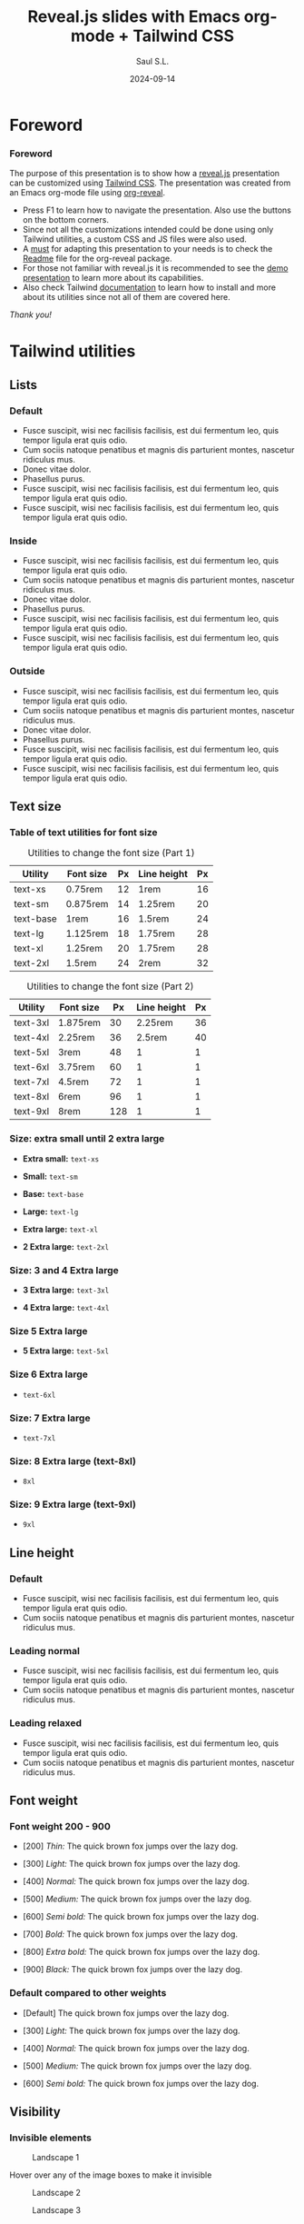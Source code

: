 #+Title: Reveal.js slides with Emacs org-mode + Tailwind CSS
#+Author: Saul S.L.
#+Date: 2024-09-14

#+OPTIONS: timestamp:nil ^:{} num:nil toc:nil

#+REVEAL_ROOT: https://cdn.jsdelivr.net/npm/reveal.js@5.1.0
#+REVEAL_INIT_OPTIONS: width:1200, height:800, margin: 0.1, minScale:0.2, maxScale:2.5, transition: 'fade', progress:true, history:true, center:true, mouseWheel:false, menu:{themes:true, themesPath:'https://cdn.jsdelivr.net/npm/reveal.js@5.1.0/dist/theme/', transitions:true, markers:true, custom: false, hideMissingTitles:true}, customcontrols:{controls:[{id:'toggle-overview', title:'Toggleoverview(O)', icon:'<i class="fa fa-th"></i>', action:'Reveal.toggleOverview();'}]}, pointer: {key: "q", color: "red", pointerSize: 16, alwaysVisible: false, tailLength: 10}

#+REVEAL_HLEVEL: 2
#+REVEAL_HEAD_PREAMBLE: <meta name="description" content="Reveal.js+Tailwind_CSS demo">
#+REVEAL_POSTAMBLE: <p>Created by ssl</p>
#+REVEAL_PLUGINS: (notes RevealMenu RevealCustomControls RevealPointer RevealDrawer)
#+REVEAL_THEME: blood

#+REVEAL_EXTRA_CSS: ./plugin_extra/customcontrols/style.css
#+REVEAL_EXTRA_CSS: ./plugin_extra/drawer/drawer.css
#+REVEAL_EXTRA_CSS: ./plugin_extra/pointer/pointer.css
#+REVEAL_EXTRA_CSS: https://cdnjs.cloudflare.com/ajax/libs/font-awesome/6.6.0/css/all.min.css
#+REVEAL_EXTRA_CSS: https://fonts.googleapis.com/css2?family=Poppins:wght@100;200;300;400;500;600;700;800;900&display=swap
#+REVEAL_EXTRA_CSS: ./personal/css/custom_tailwind.css

#+REVEAL_EXTRA_SCRIPT_BEFORE_SRC: ./plugin_extra/menu/menu.js
#+REVEAL_EXTRA_SCRIPT_BEFORE_SRC: ./plugin_extra/customcontrols/plugin.js
#+REVEAL_EXTRA_SCRIPT_BEFORE_SRC: ./plugin_extra/drawer/drawer.js
#+REVEAL_EXTRA_SCRIPT_BEFORE_SRC: ./plugin_extra/pointer/pointer.js

#+REVEAL_EXTRA_SCRIPT_SRC: ./personal/js/icustom.js



* Foreword
#+BEGIN_EXPORT html
<i class="fas fa-comment text-6xl 1440p:text-5xl 2160p:text-4xl textCol-link"></i>
#+END_EXPORT
*** Foreword
:PROPERTIES:
:REVEAL_EXTRA_ATTR: class="h-slide bg-a border-transparent rounded-2xl"
:END:
#+ATTR_HTML: :class flex-col justify-evenly
#+begin_flex
#+ATTR_HTML: :class text-2xl md:text-lg lg:text-lg xl:text-base 2xl:text-sm 1440p:text-xs 2160p:text-3xs 2160p:text-4xs border-transparent rounded-2xl bg-a
The purpose of this presentation is to show how a [[https://revealjs.com/speaker-view/][reveal.js]] presentation can be customized using [[https://tailwindcss.com/][Tailwind CSS]]. The presentation was created from an Emacs org-mode file using [[https://github.com/yjwen/org-reveal][org-reveal]].

#+ATTR_HTML: :class h-content-07 flex border-transparent rounded-3xl text-lg md:text-base lg:text-sm xl:text-xs 1080p:text-2xs 1440p:text-3xs 2160p:text-4xs
#+begin_bg-b
#+ATTR_HTML: :class flex-list justify-evenly
- Press F1 to learn how to navigate the presentation. Also use the buttons on the bottom corners.
- Since not all the customizations intended could be done using only Tailwind utilities, a custom CSS and JS files were also used.
- A _must_ for adapting this presentation to your needs is to check the [[https://github.com/yjwen/org-reveal/blob/master/Readme.org][Readme]] file for the org-reveal package.
- For those not familiar with reveal.js it is recommended to see the [[https://revealjs.com/][demo presentation]] to learn more about its capabilities.
- Also check Tailwind [[https://tailwindcss.com/docs/installation][documentation]] to learn how to install and more about its utilities since not all of them  are covered here.
#+end_bg-b
#+ATTR_HTML: :class text-right pr-10
/Thank you!/
#+end_flex
* Tailwind utilities
#+BEGIN_EXPORT html
<i class="fas fa-cogs text-6xl 1440p:text-5xl 2160p:text-4xl textCol-link"></i>
#+END_EXPORT

** Lists
#+BEGIN_EXPORT html
<i class="fas fa-list text-5xl 1440p:text-4xl 2160p:text-3xl textCol-link"></i>
#+END_EXPORT
*** Default
:PROPERTIES:
:REVEAL_EXTRA_ATTR: class="h-slide bg-a border-transparent rounded-2xl"
:END:
#+ATTR_HTML: :class bg-b h-content border-transparent rounded-3xl
- Fusce suscipit, wisi nec facilisis facilisis, est dui fermentum leo, quis tempor ligula erat quis odio.
- Cum sociis natoque penatibus et magnis dis parturient montes, nascetur ridiculus mus.
- Donec vitae dolor.
- Phasellus purus.
- Fusce suscipit, wisi nec facilisis facilisis, est dui fermentum leo, quis tempor ligula erat quis odio.
- Fusce suscipit, wisi nec facilisis facilisis, est dui fermentum leo, quis tempor ligula erat quis odio.

*** Inside
:PROPERTIES:
:REVEAL_EXTRA_ATTR: class="h-slide bg-a border-transparent rounded-2xl"
:END:
#+ATTR_HTML: :class bg-b h-content border-transparent rounded-3xl list-inside
- Fusce suscipit, wisi nec facilisis facilisis, est dui fermentum leo, quis tempor ligula erat quis odio.
- Cum sociis natoque penatibus et magnis dis parturient montes, nascetur ridiculus mus.
- Donec vitae dolor.
- Phasellus purus.
- Fusce suscipit, wisi nec facilisis facilisis, est dui fermentum leo, quis tempor ligula erat quis odio.
- Fusce suscipit, wisi nec facilisis facilisis, est dui fermentum leo, quis tempor ligula erat quis odio.
*** Outside
:PROPERTIES:
:REVEAL_EXTRA_ATTR: class="h-slide bg-a border-transparent rounded-2xl"
:END:
#+ATTR_HTML: :class bg-b h-content border-transparent rounded-3xl list-outside
- Fusce suscipit, wisi nec facilisis facilisis, est dui fermentum leo, quis tempor ligula erat quis odio.
- Cum sociis natoque penatibus et magnis dis parturient montes, nascetur ridiculus mus.
- Donec vitae dolor.
- Phasellus purus.
- Fusce suscipit, wisi nec facilisis facilisis, est dui fermentum leo, quis tempor ligula erat quis odio.
- Fusce suscipit, wisi nec facilisis facilisis, est dui fermentum leo, quis tempor ligula erat quis odio.
** Text size
#+BEGIN_EXPORT html
<i class="fas fa-text-height text-5xl 1440p:text-4xl 2160p:text-3xl textCol-link"></i>
#+END_EXPORT
*** Table of text utilities for font size
:PROPERTIES:
:REVEAL_EXTRA_ATTR: class="h-slide bg-a border-transparent rounded-2xl title-sm"
:END:
#+ATTR_HTML: :class h-content flex flex-col flex-wrap justify-evenly justify-items-center border-transparent rounded-3xl
#+begin_bg-b
#+ATTR_HTML: :class text-xl md:text-base lg:text-sm 2xl:text-xs 1440p:text-3xs 2160p:text-4xs border-collapse
#+caption: Utilities to change the font size (Part 1)
#+label: tab:text-utilitites1
#+name: tab:text-utilitites1
|-----------+-----------+----+-------------+----|
| Utility   | Font size | Px | Line height | Px |
|-----------+-----------+----+-------------+----|
| text-xs   | 0.75rem   | 12 | 1rem        | 16 |
| text-sm   | 0.875rem  | 14 | 1.25rem     | 20 |
| text-base | 1rem      | 16 | 1.5rem      | 24 |
| text-lg   | 1.125rem  | 18 | 1.75rem     | 28 |
| text-xl   | 1.25rem   | 20 | 1.75rem     | 28 |
| text-2xl  | 1.5rem    | 24 | 2rem        | 32 |
|-----------+-----------+----+-------------+----|

#+ATTR_HTML: :class text-xl md:text-base lg:text-sm 2xl:text-xs 1440p:text-3xs 2160p:text-4xs border-collapse
#+caption: Utilities to change the font size (Part 2)
#+label: tab:text-utilitites2
#+name: tab:text-utilitites2
|----------+-----------+-----+-------------+----|
| Utility  | Font size |  Px | Line height | Px |
|----------+-----------+-----+-------------+----|
| text-3xl | 1.875rem  |  30 |     2.25rem | 36 |
| text-4xl | 2.25rem   |  36 |      2.5rem | 40 |
| text-5xl | 3rem      |  48 |           1 |  1 |
| text-6xl | 3.75rem   |  60 |           1 |  1 |
| text-7xl | 4.5rem    |  72 |           1 |  1 |
| text-8xl | 6rem      |  96 |           1 |  1 |
| text-9xl | 8rem      | 128 |           1 |  1 |
|----------+-----------+-----+-------------+----|
#+end_bg-b
*** Size: extra small until 2 extra large
:PROPERTIES:
:REVEAL_EXTRA_ATTR: class="h-slide bg-a border-transparent rounded-2xl"
:END:
#+ATTR_HTML: :class h-content flex flex-col justify-evenly border-transparent rounded-3xl
#+begin_bg-b
#+ATTR_HTML: :class text-xs w-full :style margin-left: 1rem;
- *Extra small:* =text-xs=

#+ATTR_HTML: :class text-sm w-full :style margin-left: 1rem;
- *Small:* =text-sm=

#+ATTR_HTML: :class text-base w-full :style margin-left: 1rem;
- *Base:* =text-base=

#+ATTR_HTML: :class text-lg w-full :style margin-left: 1rem;
- *Large:* =text-lg=

#+ATTR_HTML: :class text-xl w-full :style margin-left: 1rem;
- *Extra large:* =text-xl=

#+ATTR_HTML: :class text-2xl w-full :style margin-left: 1rem;
- *2 Extra large:* =text-2xl=
#+end_bg-b
*** Size: 3 and 4 Extra large
:PROPERTIES:
:REVEAL_EXTRA_ATTR: class="h-slide bg-a border-transparent rounded-2xl"
:END:
#+ATTR_HTML: :class h-content flex flex-col justify-evenly border-transparent rounded-3xl
#+begin_bg-b
#+ATTR_HTML: :class text-3xl w-full :style margin-left: 1rem;
- *3 Extra large:* =text-3xl=

#+ATTR_HTML: :class text-4xl w-full :style margin-left: 0.5rem;
- *4 Extra large:* =text-4xl=
#+end_bg-b
*** Size 5 Extra large
:PROPERTIES:
:REVEAL_EXTRA_ATTR: class="h-slide bg-a border-transparent rounded-2xl"
:END:
#+ATTR_HTML: :class h-content flex flex-col justify-evenly border-transparent rounded-3xl
#+begin_bg-b
#+ATTR_HTML: :class text-5xl w-full :style margin-left: 0.5rem;
- *5 Extra large:* =text-5xl=
#+end_bg-b
*** Size 6 Extra large
:PROPERTIES:
:REVEAL_EXTRA_ATTR: class="h-slide bg-a border-transparent rounded-2xl"
:END:
#+ATTR_HTML: :class h-content flex flex-col justify-evenly border-transparent rounded-3xl
#+begin_bg-b
#+ATTR_HTML: :class text-6xl w-full :style margin-left: 0.2rem;
- =text-6xl=
 #+end_bg-b
*** Size: 7 Extra large
:PROPERTIES:
:REVEAL_EXTRA_ATTR: class="h-slide bg-a border-transparent rounded-2xl"
:END:
#+ATTR_HTML: :class h-content flex flex-col justify-evenly border-transparent rounded-3xl
#+begin_bg-b
#+ATTR_HTML: :class text-7xl w-full :style margin-left: 0;
- =text-7xl=
#+end_bg-b
*** Size: 8 Extra large (text-8xl)
:PROPERTIES:
:REVEAL_EXTRA_ATTR: class="h-slide bg-a border-transparent rounded-2xl"
:END:
#+ATTR_HTML: :class h-content flex flex-col justify-evenly border-transparent rounded-3xl
#+begin_bg-b
#+ATTR_HTML: :class text-8xl w-full :style margin-left: 0;
- =8xl=
#+end_bg-b
*** Size: 9 Extra large (text-9xl)
:PROPERTIES:
:REVEAL_EXTRA_ATTR: class="h-slide bg-a border-transparent rounded-2xl"
:END:
#+ATTR_HTML: :class h-content flex flex-col justify-evenly border-transparent rounded-3xl
#+begin_bg-b
#+ATTR_HTML: :class text-9xl w-full :style margin-left: 0;
- =9xl=
#+end_bg-b

** Line height
#+BEGIN_EXPORT html
<i class="fas fa-ruler-vertical text-5xl 1440p:text-4xl 2160p:text-3xl textCol-link"></i>
#+END_EXPORT
*** Default
:PROPERTIES:
:REVEAL_EXTRA_ATTR: class="h-slide bg-a border-transparent rounded-2xl"
:END:
#+ATTR_HTML: :class h-content flex border-transparent rounded-3xl text-5xl md:text-4xl lg:text-3xl xl:text-2xl 1080p:text-xl 1440p:text-lg 2160p:text-base
#+begin_bg-b
#+ATTR_HTML: :class flex-list justify-center
- Fusce suscipit, wisi nec facilisis facilisis, est dui fermentum leo, quis tempor ligula erat quis odio.
- Cum sociis natoque penatibus et magnis dis parturient montes, nascetur ridiculus mus.
#+end_bg-b
*** Leading normal
:PROPERTIES:
:REVEAL_EXTRA_ATTR: class="h-slide bg-a border-transparent rounded-2xl"
:END:
#+ATTR_HTML: :class h-content flex border-transparent rounded-3xl text-5xl md:text-4xl lg:text-3xl xl:text-2xl 1080p:text-xl 1440p:text-lg 2160p:text-base
#+begin_bg-b
#+ATTR_HTML: :class flex-list justify-center leading-normal
- Fusce suscipit, wisi nec facilisis facilisis, est dui fermentum leo, quis tempor ligula erat quis odio.
- Cum sociis natoque penatibus et magnis dis parturient montes, nascetur ridiculus mus.
#+end_bg-b
*** Leading relaxed
:PROPERTIES:
:REVEAL_EXTRA_ATTR: class="h-slide bg-a border-transparent rounded-2xl"
:END:
#+ATTR_HTML: :class h-content flex border-transparent rounded-3xl text-5xl md:text-4xl lg:text-3xl xl:text-2xl 1080p:text-xl 1440p:text-lg 2160p:text-base
#+begin_bg-b
#+ATTR_HTML: :class flex-list justify-center leading-relaxed
- Fusce suscipit, wisi nec facilisis facilisis, est dui fermentum leo, quis tempor ligula erat quis odio.
- Cum sociis natoque penatibus et magnis dis parturient montes, nascetur ridiculus mus.
#+end_bg-b
** Font weight
#+BEGIN_EXPORT html
<i class="fas fa-bold text-5xl 1440p:text-4xl 2160p:text-3xl textCol-link"></i>
#+END_EXPORT
*** Font weight 200 - 900
:PROPERTIES:
:REVEAL_EXTRA_ATTR: class="h-slide bg-a border-transparent rounded-2xl"
:END:
#+ATTR_HTML: :class h-content flex flex-col justify-evenly border-transparent rounded-3xl text-2xl md:text-lg lg:text-lg xl:text-base 1440p:text-sm 2160p:text-3xs
#+begin_bg-b
#+ATTR_HTML: :class font-thin
- [200] /Thin:/ The quick brown fox jumps over the lazy dog.

#+ATTR_HTML: :class font-light
- [300] /Light:/ The quick brown fox jumps over the lazy dog.

#+ATTR_HTML: :class font-normal
- [400] /Normal:/ The quick brown fox jumps over the lazy dog.

#+ATTR_HTML: :class font-medium
- [500] /Medium:/ The quick brown fox jumps over the lazy dog.

#+ATTR_HTML: :class font-semibold
- [600] /Semi bold:/ The quick brown fox jumps over the lazy dog.

#+ATTR_HTML: :class font-bold
- [700] /Bold:/ The quick brown fox jumps over the lazy dog.

#+ATTR_HTML: :class font-extrabold
- [800] /Extra bold:/ The quick brown fox jumps over the lazy dog.

#+ATTR_HTML: :class font-black
- [900] /Black:/ The quick brown fox jumps over the lazy dog.
#+end_bg-b
*** Default compared to other weights
:PROPERTIES:
:REVEAL_EXTRA_ATTR: class="h-slide bg-a border-transparent rounded-2xl title-sm"
:END:
#+ATTR_HTML: :class h-content flex flex-col justify-evenly border-transparent rounded-3xl text-2xl md:text-lg lg:text-lg xl:text-base 1440p:text-sm 2160p:text-3xs
#+begin_bg-b
- [Default] The quick brown fox jumps over the lazy dog.

#+ATTR_HTML: :class font-light
- [300] /Light:/ The quick brown fox jumps over the lazy dog.

#+ATTR_HTML: :class font-normal
- [400] /Normal:/ The quick brown fox jumps over the lazy dog.

#+ATTR_HTML: :class font-medium
- [500] /Medium:/ The quick brown fox jumps over the lazy dog.

#+ATTR_HTML: :class font-semibold
- [600] /Semi bold:/ The quick brown fox jumps over the lazy dog.
#+end_bg-b

** Visibility
#+BEGIN_EXPORT html
<i class="fas fa-eye text-5xl 1440p:text-4xl 2160p:text-3xl textCol-link"></i>
#+END_EXPORT
*** Invisible elements
:PROPERTIES:
:REVEAL_EXTRA_ATTR: class="h-slide bg-a border-transparent rounded-2xl"
:END:
#+ATTR_HTML: :class flex flex-row flex-wrap justify-evenly items-center gap-4 max-w-full
#+begin_h-content
#+ATTR_HTML: :class border-transparent rounded-3xl text-2xl md:text-lg lg:text-base xl:text-sm 2xl:text-xs 1440p:text-3xs 2160p:text-4xs w-slide-045 h-content-045 hover:invisible duration-200 delay-100 ease-in
#+begin_bg-a
#+ATTR_HTML: :class h-content-03
#+caption: Landscape 1
[[file:personal/images/landscape-1.jpg]]
#+end_bg-a

#+ATTR_HTML: :class border-transparent rounded-3xl w-slide-045 h-content-045
#+begin_bg-b
#+ATTR_HTML: :class flex-list justify-evenly flex-wrap
Hover over any of the image boxes to make it invisible
#+end_bg-b

#+ATTR_HTML: :class border-transparent rounded-3xl text-2xl md:text-lg lg:text-base xl:text-sm 2xl:text-xs 1440p:text-3xs 2160p:text-4xs w-slide-045 h-content-045 hover:invisible duration-200 delay-100 ease-in
#+begin_bg-b
#+ATTR_HTML: :class h-content-03
#+caption: Landscape 2
[[file:personal/images/landscape-2.jpg]]
#+end_bg-b

#+ATTR_HTML: :class border-transparent rounded-3xl text-2xl md:text-lg lg:text-base xl:text-sm 2xl:text-xs 1440p:text-3xs 2160p:text-4xs w-slide-045 h-content-045 hover:invisible duration-200 delay-100 ease-in
#+begin_bg-a
#+ATTR_HTML: :class h-content-03
#+caption: Landscape 3
[[file:personal/images/landscape-3.jpg]]
#+end_bg-a
#+end_h-content

*** Hidden elements
:PROPERTIES:
:REVEAL_EXTRA_ATTR: class="h-slide bg-a border-transparent rounded-2xl"
:END:
#+ATTR_HTML: :class flex flex-row justify-evenly flex-wrap max-w-full
#+begin_h-content
#+ATTR_HTML: :class grow border-transparent rounded-3xl text-2xl md:text-lg lg:text-base xl:text-sm 2xl:text-xs 1440p:text-3xs 2160p:text-4xs hover:hidden duration-500 delay-200 ease-in-out
#+begin_bg-a
#+ATTR_HTML: :class h-content-035
#+caption: Landscape 1
[[file:personal/images/landscape-1.jpg]]
#+end_bg-a

#+ATTR_HTML: :class border-transparent rounded-3xl max-w-slide-05
#+begin_bg-b
#+ATTR_HTML: :class flex-list justify-evenly flex-wrap
Hover over any of the image boxes to hide them. This causes the layout to change
#+end_bg-b

#+ATTR_HTML: :class grow border-transparent rounded-3xl text-2xl md:text-lg lg:text-base xl:text-sm 2xl:text-xs 1440p:text-3xs 2160p:text-4xs hover:hidden duration-500 delay-1200 ease-in-out
#+begin_bg-b
#+ATTR_HTML: :class h-content-035
#+caption: Landscape 2
[[file:personal/images/landscape-2.jpg]]
#+end_bg-b

#+ATTR_HTML: :class grow border-transparent rounded-3xl text-2xl md:text-lg lg:text-base xl:text-sm 2xl:text-xs 1440p:text-3xs 2160p:text-4xs hover:hidden duration-500 delay-200 ease-in-out
#+begin_bg-a
#+ATTR_HTML: :class h-content-035
#+caption: Landscape 3
[[file:personal/images/landscape-3.jpg]]
#+end_bg-a
#+end_h-content

** Padding
#+BEGIN_EXPORT html
<i class="fas fa-expand-arrows-alt text-5xl 1440p:text-4xl 2160p:text-3xl textCol-link"></i>
#+END_EXPORT
*** Syntax
:PROPERTIES:
:REVEAL_EXTRA_ATTR: class="h-slide bg-a border-transparent rounded-2xl"
:END:
#+ATTR_HTML: :class h-content border-transparent rounded-3xl flex flex-col flex-wrap max-w-full justify-evenly
#+begin_bg-b
#+ATTR_HTML: :class border rounded-2xl transparent bg-a text-lg lg:text-base xl:text-sm 2xl:text-xs 2160p:text-3xs text-center max-h-content-02 w-2/5 mx-auto
#+begin_p-2
p<direction>-<size>
#+end_p-2

#+ATTR_HTML: :class h-content-035 flex-list justify-evenly text-xl lg:text-lg xl:text-base 2xl:text-sm 2160p:text-3xs
- *Direction:* top [t], bottom [b], left [l], right [r], x-axis[x], y-axis [y]
- *Size:* 0, 0.5, 1, 1.5, ..., 4, 5, 6, ..., 12, 14, 16, 20, 24, 28, ..., 64, 72, 80, 96
 - Where 1 = 0.25rem
 - The same values are applicable to margins, height and width

#+end_bg-b
*** Example: None, px-4 px-6, px-10
:PROPERTIES:
:REVEAL_EXTRA_ATTR: class="h-slide bg-a border-transparent rounded-2xl"
:END:
#+ATTR_HTML: :class h-content border-transparent rounded-3xl flex flex-row flex-wrap max-w-full items-center
#+begin_bg-b
#+ATTR_HTML: :class border-2 rounded-2xl w-1/4 text-xl md:text-lg lg:text-base xl:text-sm 2xl:text-xs 2k:text-2xs 1440p:text-4xs 2160p:text-6xs
#+begin_h-content-085
Lorem ipsum dolor sit amet, consectetuer adipiscing elit. Donec hendrerit tempor tellus. Donec pretium posuere tellus. Proin quam nisl, tincidunt et, mattis eget, convallis nec, purus.
#+end_h-content-085

#+ATTR_HTML: :class border-2 rounded-2xl w-1/4 px-4 text-xl md:text-lg lg:text-base xl:text-sm 2xl:text-xs 2k:text-2xs 1440p:text-4xs 2160p:text-6xs
#+begin_h-content-085
Lorem ipsum dolor sit amet, consectetuer adipiscing elit. Donec hendrerit tempor tellus. Donec pretium posuere tellus. Proin quam nisl, tincidunt et, mattis eget, convallis nec, purus.
#+end_h-content-085

#+ATTR_HTML: :class border-2 rounded-2xl w-1/4 px-6 text-xl md:text-lg lg:text-base xl:text-sm 2xl:text-xs 2k:text-2xs 1440p:text-4xs 2160p:text-6xs
#+begin_h-content-085
Lorem ipsum dolor sit amet, consectetuer adipiscing elit. Donec hendrerit tempor tellus. Donec pretium posuere tellus. Proin quam nisl, tincidunt et, mattis eget, convallis nec, purus.
#+end_h-content-085

#+ATTR_HTML: :class border-2 rounded-2xl w-1/4 px-10 text-xl md:text-lg lg:text-base xl:text-sm 2xl:text-xs 2k:text-2xs 1440p:text-4xs 2160p:text-6xs
#+begin_h-content-085
Lorem ipsum dolor sit amet, consectetuer adipiscing elit. Donec hendrerit tempor tellus. Donec pretium posuere tellus. Proin quam nisl, tincidunt et, mattis eget, convallis nec, purus.
#+end_h-content-085
#+end_bg-b
** Margin
#+BEGIN_EXPORT html
<i class="fas fa-arrows-alt text-5xl 1440p:text-4xl 2160p:text-3xl textCol-link"></i>
#+END_EXPORT
*** Syntax
:PROPERTIES:
:REVEAL_EXTRA_ATTR: class="h-slide bg-a border-transparent rounded-2xl"
:END:
#+ATTR_HTML: :class h-content border-transparent rounded-3xl flex flex-col flex-wrap max-w-full justify-evenly
#+begin_bg-b
#+ATTR_HTML: :class border rounded-2xl transparent bg-a text-lg lg:text-base xl:text-sm 2xl:text-xs 2160p:text-3xs text-center max-h-content-02 w-2/5 mx-auto
#+begin_p-2
m<direction>-<size>
#+end_p-2

#+ATTR_HTML: :class h-content-03 flex-list justify-evenly text-xl lg:text-lg xl:text-base 2xl:text-sm 2160p:text-3xs
- *Direction:* top [t], bottom [b], left [l], right [r], x-axis[x], y-axis [y], auto
 - auto: horizontally centers the element within its parent container
 - If the direction is omitted the margin is applied to all sides
#+end_bg-b
*** Example: Left margin
:PROPERTIES:
:REVEAL_EXTRA_ATTR: class="h-slide bg-a border-transparent rounded-2xl"
:END:
#+ATTR_HTML: :class h-content border-transparent rounded-3xl
#+begin_bg-b
#+ATTR_HTML: :class flex flex-row items-center
#+begin_h-content-045
#+ATTR_HTML: :class flex items-center justify-center text-2xl md:text-lg lg:text-lg xl:text-base 2xl:text-sm 1440p:text-2x 2160p:text-4xs border-2 rounded-2xl h-content-04 w-slide-015
#+begin_bg-a
/none/
#+end_bg-a

#+ATTR_HTML: :class flex items-center justify-center text-2xl md:text-lg lg:text-lg xl:text-base 2xl:text-sm 1440p:text-2x 2160p:text-4xs border-2 rounded-2xl h-content-04 w-slide-015 ml-1
#+begin_bg-a
ml-1
#+end_bg-a

#+ATTR_HTML: :class flex items-center justify-center text-2xl md:text-lg lg:text-lg xl:text-base 2xl:text-sm 1440p:text-2x 2160p:text-4xs border-2 rounded-2xl h-content-04 w-slide-015 ml-2
#+begin_bg-a
ml-2
#+end_bg-a

#+ATTR_HTML: :class flex items-center justify-center text-2xl md:text-lg lg:text-lg xl:text-base 2xl:text-sm 1440p:text-2x 2160p:text-4xs border-2 rounded-2xl h-content-04 w-slide-015 ml-3
#+begin_bg-a
ml-3
#+end_bg-a

#+ATTR_HTML: :class flex items-center justify-center text-2xl md:text-lg lg:text-lg xl:text-base 2xl:text-sm 1440p:text-2x 2160p:text-4xs border-2 rounded-2xl h-content-04 w-slide-015 ml-8
#+begin_bg-a
ml-8
#+end_bg-a
#+end_h-content-045

#+ATTR_HTML: :class flex flex-row items-center
#+begin_h-content-045


#+ATTR_HTML: :class flex items-center justify-center text-2xl md:text-lg lg:text-lg xl:text-base 2xl:text-sm 1440p:text-2x 2160p:text-4xs border-2 rounded-2xl h-content-04 w-slide-015
#+begin_bg-a
/none/
#+end_bg-a

#+ATTR_HTML: :class flex items-center justify-center text-2xl md:text-lg lg:text-lg xl:text-base 2xl:text-sm 1440p:text-2x 2160p:text-4xs border-2 rounded-2xl h-content-04 w-slide-015 ml-10
#+begin_bg-a
ml-10
#+end_bg-a

#+ATTR_HTML: :class flex items-center justify-center text-2xl md:text-lg lg:text-lg xl:text-base 2xl:text-sm 1440p:text-2x 2160p:text-4xs border-2 rounded-2xl h-content-04 w-slide-015 ml-14
#+begin_bg-a
ml-14
#+end_bg-a

#+ATTR_HTML: :class flex items-center justify-center text-2xl md:text-lg lg:text-lg xl:text-base 2xl:text-sm 1440p:text-2x 2160p:text-4xs border-2 rounded-2xl h-content-04 w-slide-015 ml-20
#+begin_bg-a
ml-20
#+end_bg-a
#+end_h-content-045
#+end_bg-b
** Border
#+BEGIN_EXPORT html
<i class="fas fa-border-style text-5xl 1440p:text-4xl 2160p:text-3xl textCol-link"></i>
#+END_EXPORT
*** Syntax
:PROPERTIES:
:REVEAL_EXTRA_ATTR: class="h-slide bg-a border-transparent rounded-2xl"
:END:
#+ATTR_HTML: :class h-content border-transparent rounded-3xl flex flex-col flex-wrap max-w-full justify-evenly
#+begin_bg-b
#+ATTR_HTML: :class flex flex-wrap justify-evenly text-lg lg:text-base xl:text-sm 2xl:text-xs 1440p:text-3xs 2160p:text-4xs text-center max-h-content-02
#+begin_content-between
#+ATTR_HTML: :class border rounded-2xl transparent bg-a pd-1
#+begin_text-center
border-<side>-<size>
#+end_text-center

#+ATTR_HTML: :class border rounded-2xl transparent bg-a pd-1
#+begin_text-center
border-<style>
#+end_text-center

#+ATTR_HTML: :class border rounded-2xl transparent bg-a pd-1
#+begin_text-center
border-<color>
#+end_text-center

#+ATTR_HTML: :class border rounded-2xl transparent bg-a pd-1
#+begin_text-center
border-<color>/<level>
#+end_text-center

#+ATTR_HTML: :class border rounded-2xl transparent bg-a pd-1
#+begin_text-center
rounded-<radius>
#+end_text-center
#+end_content-between

#+ATTR_HTML: :class h-content-05 flex-list justify-evenly text-xl lg:text-lg xl:text-base 2xl:text-sm 2k:text-xs 1440p:text-3xs 2160p:text-5xs
- *Side:* top [t], bottom [b], left [l], right [r]
- *Size:* 0, 2, 4, 8px (default 1)
- *Style:* none, dashed, dotted, double, solid (default)
- *Color:* inherit, transparent, current, black, white, <color>
 - Example color: =border-red-400=
- *Level:* 0, 5, 10, 15, ..., 100
 - Example: =border-red-600/25=
- *Radius:*
#+begin_-mt-8
#+ATTR_HTML: :class text-lg lg:text-base xl:text-sm 2xl:text-xs 2160p:text-5xs
| Utilities | none | sm | _ | md | lg | xl | 2xl | 3xl | full |
| rem  |  | 0.125 | 0.25 | 0.375 | 0.5 | 0.75 | 1 | 1.5 | ~inf. |
#+end_-mt-8
#+end_bg-b
*** Examples size and style
:PROPERTIES:
:REVEAL_EXTRA_ATTR: class="h-slide bg-a border-transparent rounded-2xl"
:END:
#+ATTR_HTML: :class h-content border-transparent rounded-3xl flex flex-wrap justify-center items-center
#+begin_bg-b

#+ATTR_HTML: :class flex flex-col items-center justify-center text-xl md:text-lg lg:text-base xl:text-sm 2xl:text-xs 1440p:text-3x 2160p:text-5xs mr-4 h-content-04 w-1/5
#+begin_border
border
#+end_border

#+ATTR_HTML: :class flex flex-col items-center justify-center text-xl md:text-lg lg:text-base xl:text-sm 2xl:text-xs 1440p:text-3x 2160p:text-5xs mr-4 h-content-04 w-1/5
#+begin_border-2
border-2
#+end_border-2

#+ATTR_HTML: :class flex flex-col items-center justify-center text-xl md:text-lg lg:text-base xl:text-sm 2xl:text-xs 1440p:text-3x 2160p:text-5xs mr-4 h-content-04 w-1/5
#+begin_border-4
border-4
#+end_border-4

#+ATTR_HTML: :class flex flex-col items-center justify-center text-xl md:text-lg lg:text-base xl:text-sm 2xl:text-xs 1440p:text-3x 2160p:text-5xs h-content-04 w-1/5
#+begin_border-8
border-8
#+end_border-8

#+ATTR_HTML: :class flex flex-col items-center justify-center text-xl md:text-lg lg:text-base xl:text-sm 2xl:text-xs 1440p:text-3x 2160p:text-5xs mr-4 h-content-04 w-1/5
#+begin_border-4
border-4

border-solid
#+end_border-4

#+ATTR_HTML: :class flex flex-col items-center justify-center text-xl md:text-lg lg:text-base xl:text-sm 2xl:text-xs 1440p:text-3x 2160p:text-5xs mr-4 h-content-04 w-1/5 border-dashed
#+begin_border-4
border-4

border-dashed
#+end_border-4

#+ATTR_HTML: :class flex flex-col items-center justify-center text-xl md:text-lg lg:text-base xl:text-sm 2xl:text-xs 1440p:text-3x 2160p:text-5xs mr-4 h-content-04 w-1/5 border-dotted
#+begin_border-4
border-4

border-dotted
#+end_border-4

#+ATTR_HTML: :class flex flex-col items-center justify-center text-xl md:text-lg lg:text-base xl:text-sm 2xl:text-xs 1440p:text-3x 2160p:text-5xs h-content-04 w-1/5 border-double
#+begin_border-4
border-4

border-double
#+end_border-4
#+end_bg-b
*** Examples radius and opacity
:PROPERTIES:
:REVEAL_EXTRA_ATTR: class="h-slide bg-a border-transparent rounded-2xl"
:END:
#+ATTR_HTML: :class h-content border-transparent rounded-3xl flex flex-wrap justify-center items-center
#+begin_bg-b
#+ATTR_HTML: :class flex items-center justify-center text-xl md:text-lg lg:text-base xl:text-sm 2xl:text-xs 1440p:text-3x 2160p:text-5xs mr-4 h-content-04 w-1/5 border-4 rounded-md
#+begin_bg-a
rounded-md
#+end_bg-a

#+ATTR_HTML: :class flex items-center justify-center text-xl md:text-lg lg:text-base xl:text-sm 2xl:text-xs 1440p:text-3x 2160p:text-5xs mr-4 h-content-04 w-1/5 border-4 rounded-xl
#+begin_bg-a
rounded-xl
#+end_bg-a

#+ATTR_HTML: :class flex items-center justify-center text-xl md:text-lg lg:text-base xl:text-sm 2xl:text-xs 1440p:text-3x 2160p:text-5xs mr-4 h-content-04 w-1/5 border-4 rounded-3xl
#+begin_bg-a
rounded-3xl
#+end_bg-a

#+ATTR_HTML: :class flex items-center justify-center text-xl md:text-lg lg:text-base xl:text-sm 2xl:text-xs 1440p:text-3x 2160p:text-5xs h-content-04 w-1/5 border-4 rounded-full
#+begin_bg-a
rounded-full
#+end_bg-a

#+ATTR_HTML: :class flex items-center justify-center text-xl md:text-lg lg:text-base xl:text-sm 2xl:text-xs 1440p:text-3x 2160p:text-5xs mr-4 h-content-04 w-1/5 border-8 border-red-700/80
#+begin_bg-a
border-red-700/80
#+end_bg-a

#+ATTR_HTML: :class flex items-center justify-center text-xl md:text-lg lg:text-base xl:text-sm 2xl:text-xs 1440p:text-3x 2160p:text-5xs mr-4 h-content-04 w-1/5 border-8 border-red-700/50
#+begin_bg-a
border-red-700/50
#+end_bg-a

#+ATTR_HTML: :class flex items-center justify-center text-xl md:text-lg lg:text-base xl:text-sm 2xl:text-xs 1440p:text-3x 2160p:text-5xs mr-4 h-content-04 w-1/5 border-8 border-red-700/20
#+begin_bg-a
border-red-700/20
#+end_bg-a

#+ATTR_HTML: :class flex items-center justify-center text-xl md:text-lg lg:text-base xl:text-sm 2xl:text-xs 1440p:text-3x 2160p:text-5xs h-content-04 w-1/5 border-8 border-transparent
#+begin_bg-a
border-transparent
#+end_bg-a
#+end_bg-b
** Background color
#+BEGIN_EXPORT html
<i class="fas fa-fill-drip text-5xl 1440p:text-4xl 2160p:text-3xl textCol-link"></i>
#+END_EXPORT
*** Syntax
:PROPERTIES:
:REVEAL_EXTRA_ATTR: class="h-slide bg-a border-transparent rounded-2xl"
:END:
#+ATTR_HTML: :class h-content border-transparent rounded-3xl flex flex-col flex-wrap max-w-full justify-evenly
#+begin_bg-b
#+ATTR_HTML: :class flex flex-wrap justify-evenly text-base lg:text-sm xl:text-xs 2xl:text-2xs 1440p:text-4xs text-center max-h-content-02
#+begin_content-between
#+ATTR_HTML: :class border rounded-2xl transparent bg-a pd-1
#+begin_text-center
bg-<color>
#+end_text-center

#+ATTR_HTML: :class border rounded-2xl transparent bg-a pd-1
#+begin_text-center
border-opacity-<level>
#+end_text-center

#+ATTR_HTML: :class border rounded-2xl transparent bg-a pd-1
#+begin_text-center
shadow-<size>
#+end_text-center

#+ATTR_HTML: :class border rounded-2xl transparent bg-a pd-1
#+begin_text-center
bg-gradient-to-<direction> from-<color> to-<color>
#+end_text-center
#+end_content-between

#+ATTR_HTML: :class h-content-055 flex-list justify-evenly text-lg lg:text-base xl:text-sm 2xl:text-xs 2160p:text-5xs
- *Color:* slate, gray, zinc, neutral, stone, red, orange, amber, yellow, line, green, emerald, teal, cyan, sky, blue, indigo, violet, fuchsia, pink, rose
- *Level:* 50, 100, 200, ..., 900, 950
- *Size:* xs, sm, md, lg, xl, 2xl
- *Direction:* top [t], bottom [b], left [l], right [r], top-left [tl], top-right [tr], bottom-left [bl], bottom-right [br]
 - Example: =bg-gradient-to-r from-red-50 to-red-500=
 - If no 'to' or 'from' color is specified it defaults to transparent
 - An intermediate color can be included with =via-<color>=
#+end_bg-b
*** Example colors
:PROPERTIES:
:REVEAL_EXTRA_ATTR: class="h-slide bg-a border-transparent rounded-2xl"
:END:

#+ATTR_HTML: :class h-content border-transparent rounded-3xl grid grid-cols-2 max-w-full text-sm lg:text-xs 2xl:text-2xs 1440p:text-4xs 2160p:text-5xs 4k:text-5xs
#+begin_bg-b
#+begin_mt-4
# Stone
#+ATTR_HTML: :class flex flex-row mb-1 mr-10 max-w-1/2
#+begin_items-center
#+ATTR_HTML: :class w-3/12 pl-3
#+begin_text-left
Stone
#+end_text-left

#+ATTR_HTML: :class ml-0.5 h-content-0125 bg-stone-50
#+begin_w-1/12

#+end_w-1/12

#+ATTR_HTML: :class ml-0.5 h-content-0125 bg-stone-100
#+begin_w-1/12

#+end_w-1/12

#+ATTR_HTML: :class ml-0.5 h-content-0125 bg-stone-200
#+begin_w-1/12

#+end_w-1/12

#+ATTR_HTML: :class ml-0.5 h-content-0125 bg-stone-300
#+begin_w-1/12

#+end_w-1/12

#+ATTR_HTML: :class ml-0.5 h-content-0125 bg-stone-400
#+begin_w-1/12

#+end_w-1/12

#+ATTR_HTML: :class ml-0.5 h-content-0125 bg-stone-500
#+begin_w-1/12

#+end_w-1/12

#+ATTR_HTML: :class ml-0.5 h-content-0125 bg-stone-600
#+begin_w-1/12

#+end_w-1/12

#+ATTR_HTML: :class ml-0.5 h-content-0125 bg-stone-700
#+begin_w-1/12

#+end_w-1/12

#+ATTR_HTML: :class ml-0.5 h-content-0125 bg-stone-800
#+begin_w-1/12

#+end_w-1/12

#+ATTR_HTML: :class ml-0.5 h-content-0125 bg-stone-900
#+begin_w-1/12

#+end_w-1/12

#+ATTR_HTML: :class ml-0.5 h-content-0125 bg-stone-950
#+begin_w-1/12

#+end_w-1/12
#+end_items-center

# Red
#+ATTR_HTML: :class flex flex-row mb-1 mr-10 max-w-1/2
#+begin_items-center
#+ATTR_HTML: :class w-3/12 pl-3
#+begin_text-left
Red
#+end_text-left

#+ATTR_HTML: :class ml-0.5 h-content-0125 bg-red-50
#+begin_w-1/12

#+end_w-1/12

#+ATTR_HTML: :class ml-0.5 h-content-0125 bg-red-100
#+begin_w-1/12

#+end_w-1/12

#+ATTR_HTML: :class ml-0.5 h-content-0125 bg-red-200
#+begin_w-1/12

#+end_w-1/12

#+ATTR_HTML: :class ml-0.5 h-content-0125 bg-red-300
#+begin_w-1/12

#+end_w-1/12

#+ATTR_HTML: :class ml-0.5 h-content-0125 bg-red-400
#+begin_w-1/12

#+end_w-1/12

#+ATTR_HTML: :class ml-0.5 h-content-0125 bg-red-500
#+begin_w-1/12

#+end_w-1/12

#+ATTR_HTML: :class ml-0.5 h-content-0125 bg-red-600
#+begin_w-1/12

#+end_w-1/12

#+ATTR_HTML: :class ml-0.5 h-content-0125 bg-red-700
#+begin_w-1/12

#+end_w-1/12

#+ATTR_HTML: :class ml-0.5 h-content-0125 bg-red-800
#+begin_w-1/12

#+end_w-1/12

#+ATTR_HTML: :class ml-0.5 h-content-0125 bg-red-900
#+begin_w-1/12

#+end_w-1/12

#+ATTR_HTML: :class ml-0.5 h-content-0125 bg-red-950
#+begin_w-1/12

#+end_w-1/12
#+end_items-center

# Orange
#+ATTR_HTML: :class flex flex-row mb-1 mr-10 max-w-1/2
#+begin_items-center
#+ATTR_HTML: :class w-3/12 pl-3
#+begin_text-left
Orange
#+end_text-left

#+ATTR_HTML: :class ml-0.5 h-content-0125 bg-orange-50
#+begin_w-1/12

#+end_w-1/12

#+ATTR_HTML: :class ml-0.5 h-content-0125 bg-orange-100
#+begin_w-1/12

#+end_w-1/12

#+ATTR_HTML: :class ml-0.5 h-content-0125 bg-orange-200
#+begin_w-1/12

#+end_w-1/12

#+ATTR_HTML: :class ml-0.5 h-content-0125 bg-orange-300
#+begin_w-1/12

#+end_w-1/12

#+ATTR_HTML: :class ml-0.5 h-content-0125 bg-orange-400
#+begin_w-1/12

#+end_w-1/12

#+ATTR_HTML: :class ml-0.5 h-content-0125 bg-orange-500
#+begin_w-1/12

#+end_w-1/12

#+ATTR_HTML: :class ml-0.5 h-content-0125 bg-orange-600
#+begin_w-1/12

#+end_w-1/12

#+ATTR_HTML: :class ml-0.5 h-content-0125 bg-orange-700
#+begin_w-1/12

#+end_w-1/12

#+ATTR_HTML: :class ml-0.5 h-content-0125 bg-orange-800
#+begin_w-1/12

#+end_w-1/12

#+ATTR_HTML: :class ml-0.5 h-content-0125 bg-orange-900
#+begin_w-1/12

#+end_w-1/12

#+ATTR_HTML: :class ml-0.5 h-content-0125 bg-orange-950
#+begin_w-1/12

#+end_w-1/12
#+end_items-center

# Amber
#+ATTR_HTML: :class flex flex-row mb-1 mr-10 max-w-1/2
#+begin_items-center
#+ATTR_HTML: :class w-3/12 pl-3
#+begin_text-left
Amber
#+end_text-left

#+ATTR_HTML: :class ml-0.5 h-content-0125 bg-amber-50
#+begin_w-1/12

#+end_w-1/12

#+ATTR_HTML: :class ml-0.5 h-content-0125 bg-amber-100
#+begin_w-1/12

#+end_w-1/12

#+ATTR_HTML: :class ml-0.5 h-content-0125 bg-amber-200
#+begin_w-1/12

#+end_w-1/12

#+ATTR_HTML: :class ml-0.5 h-content-0125 bg-amber-300
#+begin_w-1/12

#+end_w-1/12

#+ATTR_HTML: :class ml-0.5 h-content-0125 bg-amber-400
#+begin_w-1/12

#+end_w-1/12

#+ATTR_HTML: :class ml-0.5 h-content-0125 bg-amber-500
#+begin_w-1/12

#+end_w-1/12

#+ATTR_HTML: :class ml-0.5 h-content-0125 bg-amber-600
#+begin_w-1/12

#+end_w-1/12

#+ATTR_HTML: :class ml-0.5 h-content-0125 bg-amber-700
#+begin_w-1/12

#+end_w-1/12

#+ATTR_HTML: :class ml-0.5 h-content-0125 bg-amber-800
#+begin_w-1/12

#+end_w-1/12

#+ATTR_HTML: :class ml-0.5 h-content-0125 bg-amber-900
#+begin_w-1/12

#+end_w-1/12

#+ATTR_HTML: :class ml-0.5 h-content-0125 bg-amber-950
#+begin_w-1/12

#+end_w-1/12
#+end_items-center

# Lime
#+ATTR_HTML: :class flex flex-row mb-1 mr-10 max-w-1/2
#+begin_items-center
#+ATTR_HTML: :class w-3/12 pl-3
#+begin_text-left
Lime
#+end_text-left

#+ATTR_HTML: :class ml-0.5 h-content-0125 bg-lime-50
#+begin_w-1/12

#+end_w-1/12

#+ATTR_HTML: :class ml-0.5 h-content-0125 bg-lime-100
#+begin_w-1/12

#+end_w-1/12

#+ATTR_HTML: :class ml-0.5 h-content-0125 bg-lime-200
#+begin_w-1/12

#+end_w-1/12

#+ATTR_HTML: :class ml-0.5 h-content-0125 bg-lime-300
#+begin_w-1/12

#+end_w-1/12

#+ATTR_HTML: :class ml-0.5 h-content-0125 bg-lime-400
#+begin_w-1/12

#+end_w-1/12

#+ATTR_HTML: :class ml-0.5 h-content-0125 bg-lime-500
#+begin_w-1/12

#+end_w-1/12

#+ATTR_HTML: :class ml-0.5 h-content-0125 bg-lime-600
#+begin_w-1/12

#+end_w-1/12

#+ATTR_HTML: :class ml-0.5 h-content-0125 bg-lime-700
#+begin_w-1/12

#+end_w-1/12

#+ATTR_HTML: :class ml-0.5 h-content-0125 bg-lime-800
#+begin_w-1/12

#+end_w-1/12

#+ATTR_HTML: :class ml-0.5 h-content-0125 bg-lime-900
#+begin_w-1/12

#+end_w-1/12

#+ATTR_HTML: :class ml-0.5 h-content-0125 bg-lime-950
#+begin_w-1/12

#+end_w-1/12
#+end_items-center

# Green
#+ATTR_HTML: :class flex flex-row mr-10 max-w-1/2
#+begin_items-center
#+ATTR_HTML: :class w-3/12 pl-3
#+begin_text-left
Green
#+end_text-left

#+ATTR_HTML: :class ml-0.5 h-content-0125 bg-green-50
#+begin_w-1/12

#+end_w-1/12

#+ATTR_HTML: :class ml-0.5 h-content-0125 bg-green-100
#+begin_w-1/12

#+end_w-1/12

#+ATTR_HTML: :class ml-0.5 h-content-0125 bg-green-200
#+begin_w-1/12

#+end_w-1/12

#+ATTR_HTML: :class ml-0.5 h-content-0125 bg-green-300
#+begin_w-1/12

#+end_w-1/12

#+ATTR_HTML: :class ml-0.5 h-content-0125 bg-green-400
#+begin_w-1/12

#+end_w-1/12

#+ATTR_HTML: :class ml-0.5 h-content-0125 bg-green-500
#+begin_w-1/12

#+end_w-1/12

#+ATTR_HTML: :class ml-0.5 h-content-0125 bg-green-600
#+begin_w-1/12

#+end_w-1/12

#+ATTR_HTML: :class ml-0.5 h-content-0125 bg-green-700
#+begin_w-1/12

#+end_w-1/12

#+ATTR_HTML: :class ml-0.5 h-content-0125 bg-green-800
#+begin_w-1/12

#+end_w-1/12

#+ATTR_HTML: :class ml-0.5 h-content-0125 bg-green-900
#+begin_w-1/12

#+end_w-1/12

#+ATTR_HTML: :class ml-0.5 h-content-0125 bg-green-950
#+begin_w-1/12

#+end_w-1/12
#+end_items-center
#+end_mt-4

#+begin_mt-4
# Teal
#+ATTR_HTML: :class flex flex-row mb-1 mr-10 max-w-1/2
#+begin_items-center
#+ATTR_HTML: :class w-3/12 pl-3
#+begin_text-left
Teal
#+end_text-left

#+ATTR_HTML: :class ml-0.5 h-content-0125 bg-teal-50
#+begin_w-1/12

#+end_w-1/12

#+ATTR_HTML: :class ml-0.5 h-content-0125 bg-teal-100
#+begin_w-1/12

#+end_w-1/12

#+ATTR_HTML: :class ml-0.5 h-content-0125 bg-teal-200
#+begin_w-1/12

#+end_w-1/12

#+ATTR_HTML: :class ml-0.5 h-content-0125 bg-teal-300
#+begin_w-1/12

#+end_w-1/12

#+ATTR_HTML: :class ml-0.5 h-content-0125 bg-teal-400
#+begin_w-1/12

#+end_w-1/12

#+ATTR_HTML: :class ml-0.5 h-content-0125 bg-teal-500
#+begin_w-1/12

#+end_w-1/12

#+ATTR_HTML: :class ml-0.5 h-content-0125 bg-teal-600
#+begin_w-1/12

#+end_w-1/12

#+ATTR_HTML: :class ml-0.5 h-content-0125 bg-teal-700
#+begin_w-1/12

#+end_w-1/12

#+ATTR_HTML: :class ml-0.5 h-content-0125 bg-teal-800
#+begin_w-1/12

#+end_w-1/12

#+ATTR_HTML: :class ml-0.5 h-content-0125 bg-teal-900
#+begin_w-1/12

#+end_w-1/12

#+ATTR_HTML: :class ml-0.5 h-content-0125 bg-teal-950
#+begin_w-1/12

#+end_w-1/12
#+end_items-center

# Cyan
#+ATTR_HTML: :class flex flex-row mb-1 mr-10 max-w-1/2
#+begin_items-center
#+ATTR_HTML: :class w-3/12 pl-3
#+begin_text-left
Cyan
#+end_text-left

#+ATTR_HTML: :class ml-0.5 h-content-0125 bg-cyan-50
#+begin_w-1/12

#+end_w-1/12

#+ATTR_HTML: :class ml-0.5 h-content-0125 bg-cyan-100
#+begin_w-1/12

#+end_w-1/12

#+ATTR_HTML: :class ml-0.5 h-content-0125 bg-cyan-200
#+begin_w-1/12

#+end_w-1/12

#+ATTR_HTML: :class ml-0.5 h-content-0125 bg-cyan-300
#+begin_w-1/12

#+end_w-1/12

#+ATTR_HTML: :class ml-0.5 h-content-0125 bg-cyan-400
#+begin_w-1/12

#+end_w-1/12

#+ATTR_HTML: :class ml-0.5 h-content-0125 bg-cyan-500
#+begin_w-1/12

#+end_w-1/12

#+ATTR_HTML: :class ml-0.5 h-content-0125 bg-cyan-600
#+begin_w-1/12

#+end_w-1/12

#+ATTR_HTML: :class ml-0.5 h-content-0125 bg-cyan-700
#+begin_w-1/12

#+end_w-1/12

#+ATTR_HTML: :class ml-0.5 h-content-0125 bg-cyan-800
#+begin_w-1/12

#+end_w-1/12

#+ATTR_HTML: :class ml-0.5 h-content-0125 bg-cyan-900
#+begin_w-1/12

#+end_w-1/12

#+ATTR_HTML: :class ml-0.5 h-content-0125 bg-cyan-950
#+begin_w-1/12

#+end_w-1/12
#+end_items-center

# Blue
#+ATTR_HTML: :class flex flex-row mb-1 mr-10 max-w-1/2
#+begin_items-center
#+ATTR_HTML: :class w-3/12 pl-3
#+begin_text-left
Blue
#+end_text-left

#+ATTR_HTML: :class ml-0.5 h-content-0125 bg-blue-50
#+begin_w-1/12

#+end_w-1/12

#+ATTR_HTML: :class ml-0.5 h-content-0125 bg-blue-100
#+begin_w-1/12

#+end_w-1/12

#+ATTR_HTML: :class ml-0.5 h-content-0125 bg-blue-200
#+begin_w-1/12

#+end_w-1/12

#+ATTR_HTML: :class ml-0.5 h-content-0125 bg-blue-300
#+begin_w-1/12

#+end_w-1/12

#+ATTR_HTML: :class ml-0.5 h-content-0125 bg-blue-400
#+begin_w-1/12

#+end_w-1/12

#+ATTR_HTML: :class ml-0.5 h-content-0125 bg-blue-500
#+begin_w-1/12

#+end_w-1/12

#+ATTR_HTML: :class ml-0.5 h-content-0125 bg-blue-600
#+begin_w-1/12

#+end_w-1/12

#+ATTR_HTML: :class ml-0.5 h-content-0125 bg-blue-700
#+begin_w-1/12

#+end_w-1/12

#+ATTR_HTML: :class ml-0.5 h-content-0125 bg-blue-800
#+begin_w-1/12

#+end_w-1/12

#+ATTR_HTML: :class ml-0.5 h-content-0125 bg-blue-900
#+begin_w-1/12

#+end_w-1/12

#+ATTR_HTML: :class ml-0.5 h-content-0125 bg-blue-950
#+begin_w-1/12

#+end_w-1/12
#+end_items-center

# Violet
#+ATTR_HTML: :class flex flex-row mb-1 mr-10 max-w-1/2
#+begin_items-center
#+ATTR_HTML: :class w-3/12 pl-3
#+begin_text-left
Violet
#+end_text-left

#+ATTR_HTML: :class ml-0.5 h-content-0125 bg-violet-50
#+begin_w-1/12

#+end_w-1/12

#+ATTR_HTML: :class ml-0.5 h-content-0125 bg-violet-100
#+begin_w-1/12

#+end_w-1/12

#+ATTR_HTML: :class ml-0.5 h-content-0125 bg-violet-200
#+begin_w-1/12

#+end_w-1/12

#+ATTR_HTML: :class ml-0.5 h-content-0125 bg-violet-300
#+begin_w-1/12

#+end_w-1/12

#+ATTR_HTML: :class ml-0.5 h-content-0125 bg-violet-400
#+begin_w-1/12

#+end_w-1/12

#+ATTR_HTML: :class ml-0.5 h-content-0125 bg-violet-500
#+begin_w-1/12

#+end_w-1/12

#+ATTR_HTML: :class ml-0.5 h-content-0125 bg-violet-600
#+begin_w-1/12

#+end_w-1/12

#+ATTR_HTML: :class ml-0.5 h-content-0125 bg-violet-700
#+begin_w-1/12

#+end_w-1/12

#+ATTR_HTML: :class ml-0.5 h-content-0125 bg-violet-800
#+begin_w-1/12

#+end_w-1/12

#+ATTR_HTML: :class ml-0.5 h-content-0125 bg-violet-900
#+begin_w-1/12

#+end_w-1/12

#+ATTR_HTML: :class ml-0.5 h-content-0125 bg-violet-950
#+begin_w-1/12

#+end_w-1/12
#+end_items-center

# Purple
#+ATTR_HTML: :class flex flex-row mb-1 mr-10 max-w-1/2
#+begin_items-center
#+ATTR_HTML: :class w-3/12 pl-3
#+begin_text-left
Teal
#+end_text-left

#+ATTR_HTML: :class ml-0.5 h-content-0125 bg-teal-50
#+begin_w-1/12

#+end_w-1/12

#+ATTR_HTML: :class ml-0.5 h-content-0125 bg-teal-100
#+begin_w-1/12

#+end_w-1/12

#+ATTR_HTML: :class ml-0.5 h-content-0125 bg-teal-200
#+begin_w-1/12

#+end_w-1/12

#+ATTR_HTML: :class ml-0.5 h-content-0125 bg-teal-300
#+begin_w-1/12

#+end_w-1/12

#+ATTR_HTML: :class ml-0.5 h-content-0125 bg-teal-400
#+begin_w-1/12

#+end_w-1/12

#+ATTR_HTML: :class ml-0.5 h-content-0125 bg-teal-500
#+begin_w-1/12

#+end_w-1/12

#+ATTR_HTML: :class ml-0.5 h-content-0125 bg-teal-600
#+begin_w-1/12

#+end_w-1/12

#+ATTR_HTML: :class ml-0.5 h-content-0125 bg-teal-700
#+begin_w-1/12

#+end_w-1/12

#+ATTR_HTML: :class ml-0.5 h-content-0125 bg-teal-800
#+begin_w-1/12

#+end_w-1/12

#+ATTR_HTML: :class ml-0.5 h-content-0125 bg-teal-900
#+begin_w-1/12

#+end_w-1/12

#+ATTR_HTML: :class ml-0.5 h-content-0125 bg-teal-950
#+begin_w-1/12

#+end_w-1/12
#+end_items-center

# Rose
#+ATTR_HTML: :class flex flex-row mr-10 max-w-1/2
#+begin_items-center
#+ATTR_HTML: :class w-3/12 pl-3
#+begin_text-left
Rose
#+end_text-left

#+ATTR_HTML: :class ml-0.5 h-content-0125 bg-rose-50
#+begin_w-1/12

#+end_w-1/12

#+ATTR_HTML: :class ml-0.5 h-content-0125 bg-rose-100
#+begin_w-1/12

#+end_w-1/12

#+ATTR_HTML: :class ml-0.5 h-content-0125 bg-rose-200
#+begin_w-1/12

#+end_w-1/12

#+ATTR_HTML: :class ml-0.5 h-content-0125 bg-rose-300
#+begin_w-1/12

#+end_w-1/12

#+ATTR_HTML: :class ml-0.5 h-content-0125 bg-rose-400
#+begin_w-1/12

#+end_w-1/12

#+ATTR_HTML: :class ml-0.5 h-content-0125 bg-rose-500
#+begin_w-1/12

#+end_w-1/12

#+ATTR_HTML: :class ml-0.5 h-content-0125 bg-rose-600
#+begin_w-1/12

#+end_w-1/12

#+ATTR_HTML: :class ml-0.5 h-content-0125 bg-rose-700
#+begin_w-1/12

#+end_w-1/12

#+ATTR_HTML: :class ml-0.5 h-content-0125 bg-rose-800
#+begin_w-1/12

#+end_w-1/12

#+ATTR_HTML: :class ml-0.5 h-content-0125 bg-rose-900
#+begin_w-1/12

#+end_w-1/12

#+ATTR_HTML: :class ml-0.5 h-content-0125 bg-rose-950
#+begin_w-1/12

#+end_w-1/12
#+end_items-center
#+end_mt-4
#+end_bg-b

*** Example gradient
:PROPERTIES:
:REVEAL_EXTRA_ATTR: class="h-slide border-transparent rounded-2xl bg-zinc-50/25"
:END:
#+ATTR_HTML: :class flex flex-row flex-wrap justify-evenly justify-items-stretch gap-4
#+begin_h-content
#+ATTR_HTML: :class border-transparent rounded-3xl text-neutral-200 text-lg lg:text-xs 2k:text-2xs 2160p:text-4xs bg-gradient-to-r from-teal-950 to-teal-100
#+begin_max-w-slide-045
*bg-gradient-to-r from-teal-950 to-teal-100*
#+end_max-w-slide-045


#+ATTR_HTML: :class border-transparent rounded-3xl text-neutral-200 text-lg lg:text-xs 2k:text-2xs 2160p:text-4xs bg-gradient-to-t from-lime-700 to-amber-200
#+begin_max-w-slide-045
*bg-gradient-to-t from-lime-700 to-amber-200*
#+end_max-w-slide-045

#+ATTR_HTML: :class border-transparent rounded-3xl text-neutral-200 text-lg lg:text-xs 2k:text-2xs 2160p:text-4xs bg-gradient-to-tr from-blue-500 to-rose-500
#+begin_max-w-slide-045
*bg-gradient-to-tr from-blue-500 to-rose-500*
#+end_max-w-slide-045

#+ATTR_HTML: :class border-transparent rounded-3xl text-neutral-200 text-lg lg:text-xs 2k:text-2xs 2160p:text-4xs bg-gradient-to-tr from-red-500 to-sky-800 via-lime-300
#+begin_max-w-slide-045
*bg-gradient-to-tr from-red-500 to-sky-800 via-lime-300*
#+end_max-w-slide-045
#+end_h-content
** Background images and floats
#+BEGIN_EXPORT html
<i class="fas fa-image text-6xl 1440p:text-5xl 2160p:text-4xl textCol-link"></i>
#+END_EXPORT
*** Syntax
:PROPERTIES:
:REVEAL_EXTRA_ATTR: class="h-slide bg-a border-transparent rounded-2xl"
:END:
#+ATTR_HTML: :class h-content border-transparent rounded-3xl flex flex-col flex-wrap max-w-full justify-evenly
#+begin_bg-b
#+ATTR_HTML: :class flex flex-wrap justify-evenly text-lg lg:text-base xl:text-sm 2xl:text-xs 1440p:text-3xs 2160p:text-4xs max-h-content-02
#+begin_content-between
#+ATTR_HTML: :class border rounded-2xl transparent bg-a pd-1
#+begin_text-center
bg-<position>
#+end_text-center

#+ATTR_HTML: :class border rounded-2xl transparent bg-a pd-1
#+begin_text-center
bg-<tiling>
#+end_text-center

#+ATTR_HTML: :class border rounded-2xl transparent bg-a pd-1
#+begin_text-center
bg-clip-<location>
#+end_text-center

#+ATTR_HTML: :class border rounded-2xl transparent bg-a pd-1
#+begin_text-center
float-<placement>
#+end_text-center
#+end_content-between

#+ATTR_HTML: :class h-content-06 flex-list justify-evenly text-xl lg:text-lg xl:text-base 2xl:text-sm 2160p:text-4xs
- *Position:* center, left, right, top, bottom, left-top, left-bottom, right-bottom, right-top
- *Tiling:* repeat, repeat-x, repeat-y
- *Location:* padding, border, content, text
- *Placement:* none, left, right, clear-left, clear-right, clear-both, clear-none
#+end_bg-b
*** Positioning: Left
:PROPERTIES:
:REVEAL_EXTRA_ATTR: class="h-slide border-transparent rounded-2xl bg-left bg-no-repeat text-left pl-4" style="background-image: url(./personal/images/bg-1.jpg); background-size: 70%"
:END:
#+ATTR_HTML: :class h-content-03 w-slide-04 mt-16 px-4 float-right flex flex-col items-end justify-center text-lg lg:text-base xl:text-sm 2xl:text-xs 2160p:text-3xs border-transparent rounded-3xl
#+begin_bg-a
*/Potosi, Bolivia/*

[[https://www.pexels.com/photo/grayscale-photo-of-mountain-6320857/][Photo]] by: [[https://www.pexels.com/@murilo-fonseca-14867612/][Murillo Fonseca]]
#+end_bg-a

*** Positioning: Bottom left
:PROPERTIES:
:REVEAL_EXTRA_ATTR: class="h-slide border-transparent rounded-2xl bg-left-bottom bg-no-repeat " style="background-image: url(./personal/images/bg-2.jpg); background-size: 40%"
:END:
# #+ATTR_HTML: :class h-content w-slide-06 px-4 text-right border-transparent rounded-3xl bg-gradient-to-b from-cyan-900/20 to-lime-950/10 via-yellow-300/20
#+ATTR_HTML: :class float-right h-content w-3/5 text-right text-xl lg:text-lg xl:text-base 2xl:text-sm 2160p:text-xs pr-10 border-transparent rounded-r-3xl bg-gradient-to-b from-cyan-900/20 to-lime-950/10 via-yellow-300/20
#+begin_bg-a
*/Oruro, Bolivia/*

[[https://www.pexels.com/photo/the-sun-sets-over-a-desert-landscape-with-mountains-in-the-background-16889399/][Photo]] by: [[https://www.pexels.com/@marko_aim-537690234/][marko_aim]]
#+end_bg-a
* Layouts
#+BEGIN_EXPORT html
<i class="fas fa-columns text-6xl 1440p:text-5xl 2160p:text-4xl textCol-link"></i>
#+END_EXPORT
** Title and single content
:PROPERTIES:
:REVEAL_EXTRA_ATTR: class="h-slide bg-a border-transparent rounded-2xl"
:END:
#+ATTR_HTML: :class bg-b border-transparent rounded-3xl
 #+begin_h-content
 Box 1
 #+end_h-content
*** Long list
:PROPERTIES:
:REVEAL_EXTRA_ATTR: class="h-slide bg-a border-transparent rounded-2xl"
:END:
#+ATTR_HTML: :class flex bg-b border-transparent rounded-3xl
#+begin_h-content
#+ATTR_HTML: :class flex-list justify-evenly text-2xl md:text-lg lg:text-base xl:text-sm 2xl:text-xs 1440p:text-3xs
- A reveal slide consists of two =<section>= elements and at least an =<h>= element, all nested
- =Org= headers will be exported as =h= elements, ej. =**= > =h2=
- A =PROPERTIES= drawer (below the header) is used to customize the parent =section= (~slide)
- In this slide, the height (=h-slide=) and the outer background are defined.
- The slide has also a =div= element with a nested list, =ul=
  - The =div= is defined as a =flex= element with a given height (custom class =h-content=)
  - In addition its background and border characteristics are defined
#+end_h-content
*** Short list (justified evenly)
:PROPERTIES:
:REVEAL_EXTRA_ATTR: class="h-slide bg-a border-transparent rounded-2xl"
:END:
#+ATTR_HTML: :class flex bg-b border-transparent rounded-3xl
#+begin_h-content
#+ATTR_HTML: :class flex-list justify-evenly text-2xl md:text-lg lg:text-base xl:text-sm 2xl:text-xs 1440p:text-3xs
- For the list to span all the defined vertical space it uses the utility =justify-evenly=
- *Importantly*, it uses a custom class, =flex-list= to override the list's defaults.
- This class defines the list as a =flex= element with a column direction (see =icustom.css=)
#+end_h-content

*** Short list (centered)
:PROPERTIES:
:REVEAL_EXTRA_ATTR: class="h-slide bg-a border-transparent rounded-2xl"
:END:
#+ATTR_HTML: :class flex bg-b border-transparent rounded-3xl
#+begin_h-content
#+ATTR_HTML: :class flex-list justify-center text-2xl md:text-lg lg:text-base xl:text-sm 2xl:text-xs 1440p:text-3xs
- To center the list the utility =justify-center= was used
- The rest of the options are the same as the slide above
- Other options for aligning the list items are described below
#+end_h-content
*** Align list items
:PROPERTIES:
:REVEAL_EXTRA_ATTR: class="h-slide bg-a border-transparent rounded-2xl"
:END:
#+ATTR_HTML: :class bg-b border-transparent rounded-2xl flex flex-col justify-evenly
#+begin_h-content
#+ATTR_HTML: :class text-2xl md:text-lg lg:text-base xl:text-sm 2xl:text-xs 1440p:text-3xs text-left
- Utility to align list items (Flexbox)
 - =justify-{option}=
 - option: =start=, =end=, =center=, =between=, =evenly=, =around=

#+begin_src emacs-lisp
 ,*** Short list (centered)
 :PROPERTIES:
 :REVEAL_EXTRA_ATTR: class="h-slide bg-a border-transparent rounded-2xl"
 :END:
 ,#+ATTR_HTML: :class h-content bg-b border-transparent rounded-3xl
 ,#+begin_div
 ,#+ATTR_HTML: :class h-content flex-list justify-center
 - First item
 - Second item
 - Third item
 ,#+end_div
#+end_src
#+end_h-content

** Title and 2 columns (Grid)
 :PROPERTIES:
 :REVEAL_EXTRA_ATTR: class="h-slide bg-a border-transparent rounded-2xl"
 :END:
 #+ATTR_HTML: :class grid grid-cols-2 gap-x-4
 #+begin_h-content
#+ATTR_HTML: :class border-transparent rounded-3xl
#+begin_bg-b
 Box 1
 #+end_bg-b
#+ATTR_HTML: :class border-transparent rounded-3xl
 #+begin_bg-b
 Box 2
 #+end_bg-b
 #+end_h-content
*** Image and a list
:PROPERTIES:
:REVEAL_EXTRA_ATTR: class="h-slide bg-a border-transparent rounded-2xl"
:END:
#+ATTR_HTML: :class grid-cols-2 gap-x-4
 #+begin_grid
 #+ATTR_HTML: :class bg-b text-2xl md:text-lg lg:text-base xl:text-sm 2xl:text-xs 1440p:text-3xs 2160p:text-4xs border-transparent rounded-3xl
 #+begin_text-sm
 #+caption: Two columns layout
[[file:personal/images/slide-2cols.jpg]]
 #+end_text-sm

 #+ATTR_HTML: :class flex bg-b border-transparent rounded-3xl text-2xl md:text-lg lg:text-base xl:text-sm 2xl:text-xs 1440p:text-3xs 2160p:text-4xs
 #+begin_h-content
#+ATTR_HTML: :class flex-list justify-evenly
- This 2 column layout is obtained with the utility =grid= and =grid-cols-2=
- The gap between columns (horizontal) is defined with the utility =gap-x-4=
- These are applied to the parent element containing the columns
- The font size on this column changes at particular breakpoints (width of the view-port in pixels)
  - Example: =text-2xl md:text-lg 1440p:text-3xs 2160p:text-4xs=
  - =md= is a built-in breakpoint equivalent to 768px (~iPhone SE)
  - =1440p= is a custom breakpoint equivalent to 2560px
 #+end_h-content
 #+end_grid
*** Colored div element with border and nested list
:PROPERTIES:
:REVEAL_EXTRA_ATTR: class="h-slide bg-a border-transparent rounded-2xl title-xs"
:END:
#+ATTR_HTML: :class grid-cols-2 gap-x-4
#+begin_grid
#+ATTR_HTML: :class text-2xl md:text-lg lg:text-base xl:text-sm 2xl:text-xs 1440p:text-3xs 2160p:text-4xs border-transparent rounded-3xl flex flex-col justify-evenly
#+begin_bg-b
#+begin_input
*Source:* org file
#+begin_src emacs-lisp
 ,#+ATTR_HTML: :class flex bg-b border-transparent rounded-3xl
 ,#+begin_h-36
 ,#+ATTR_HTML: :class flex-list justify-evenly text-base
 - Item 1
 - Item 2
 - Item 3
 ,#+end_h-36
#+end_src
#+end_input

#+begin_output
*Output:* html
#+begin_src html
 <div class="flex bg-b border-transparent rounded-3xl h-content" id="orgd260bab">
  <ul class="flex-list justify-evenly text-base">
   <li>Item 1</li>
   <li>Item 2</li>
   <li>Item 3</li>
  </ul>
 </div>
#+end_src
#+end_output
#+end_bg-b

#+ATTR_HTML: :class flex bg-b border-transparent rounded-3xl text-2xl md:text-lg lg:text-base xl:text-sm 2xl:text-xs 1440p:text-3xs 2160p:text-4xs
 #+begin_h-content
 #+ATTR_HTML: :class flex-list justify-evenly
- The code on the left column (above) illustrates how to write, in =org-mode=, a list with a colored background.
- The exported (HTML) output is presented below the org lines.
- Note on the output that the result is a div element with a nested list
- Org-reveal exports a =#+begin_<my-class>= block as a ~<div class="my-class">~ element.
- Additional classes are added with the keyword =#+ATTR_HTML: :class my-class=
- A similar keyword is used to add classes to the list (=ul=)
- The use of a =div= container it is sometimes unnecessary as the next slide shows.
 #+end_h-content
 #+end_grid
*** List with colored background and border
:PROPERTIES:
:REVEAL_EXTRA_ATTR: class="h-slide bg-a border-transparent rounded-2xl title-sm"
:END:
#+ATTR_HTML: :class grid-cols-2 gap-x-2
 #+begin_grid
#+ATTR_HTML: :class text-2xl md:text-lg lg:text-base xl:text-sm 2xl:text-xs 1440p:text-3xs 2160p:text-4xs border-transparent rounded-3xl flex flex-col justify-evenly
#+begin_bg-b
#+begin_input
*Source:* org file
#+begin_src emacs-lisp
  ,#+begin_h-content
  ,#+ATTR_HTML: :class bg-b border-transparent rounded-3xl flex-list justify-evenly
  - The code on the left ...
  - ...
  ,#+end_h-content
#+end_src
#+end_input

#+begin_output
*Output:* html
#+begin_src html
  <div class="h-content" id="orge5068c9">
  <ul class="bg-g border-transparent rounded-3xl flex-list justify-evenly">
  <li>The code on the left ...</li>
   <li>....</li>
  </ul>
  </div>
#+end_src
#+end_output
#+end_bg-b

#+ATTR_HTML: :class flex border-transparent rounded-3xl text-2xl md:text-lg lg:text-base xl:text-sm 2xl:text-xs 1440p:text-3xs 2160p:text-4xs
#+begin_h-content
#+ATTR_HTML: :class bg-b border-transparent rounded-3xl flex-list justify-evenly
- The code on the left column shows a section of this list, where the background and border are defined as part of the list.
- Note that the code is simpler than the one on the slide above.
- However, note that the left margin of the border touches the bullet symbol.
- This causes the columns to have different widths which may not be intended.
#+end_h-content
 #+end_grid

** Title and 3 Columns (Grid)
:PROPERTIES:
:REVEAL_EXTRA_ATTR: class="h-slide bg-a border-transparent rounded-2xl"
:END:
#+ATTR_HTML: :class grid grid-rows-2 gap-4 grid-flow-col
#+begin_h-content
#+ATTR_HTML: :class border-transparent rounded-3xl
#+begin_bg-b
Box 1
#+end_bg-b

#+ATTR_HTML: :class border-transparent rounded-3xl
#+begin_bg-b
Box 2
#+end_bg-b

#+ATTR_HTML: :class border-transparent rounded-3xl row-span-2
#+begin_bg-b
Box 3
#+end_bg-b
#+end_h-content
*** Long description and 2 elements
:PROPERTIES:
:REVEAL_EXTRA_ATTR: class="h-slide bg-a border-transparent rounded-2xl title-sm"
:END:
#+ATTR_HTML: :class grid grid-rows-2 gap-4 grid-flow-col
#+begin_h-content
#+ATTR_HTML: :class h-content-05 flex text-2xl md:text-lg lg:text-base xl:text-sm 2xl:text-xs 1440p:text-3xs 2160p:text-4xs border-transparent rounded-3xl
#+begin_bg-a
#+ATTR_HTML: :class flex-list justify-evenly
- The text on the right is 630 characters long (~92 words).
- The font size was set as:
  - =text-2xl md:text-lg lg:text-base xl:text-sm 2xl:text-xs 1080p:text-2xs 1440p:text-3xs 2160p:text-4xs=
- If the screen's width is changed the lines spanned by the text changes but it does not overflow.
#+end_bg-a

#+ATTR_HTML: :class text-2xl md:text-lg lg:text-base xl:text-sm 2xl:text-xs 1440p:text-3xs 2160p:text-4xs border-transparent rounded-3xl
#+begin_bg-b
#+ATTR_HTML: :class w-1/2
#+caption: Landscape 1
[[file:personal/images/landscape-1.jpg]]
#+end_bg-b

#+ATTR_HTML: :class border-transparent rounded-3xl row-span-2 text-2xl md:text-lg lg:text-base xl:text-sm 2xl:text-xs 1080p:text-2xs 1440p:text-3xs 2160p:text-4xs text-justify px-2
#+begin_bg-b
Pellentesque dapibus suscipit ligula. Donec posuere augue in quam. Etiam vel tortor sodales tellus ultricies commodo. Suspendisse potenti. Aenean in sem ac leo mollis blandit. Donec neque quam, dignissim in, mollis nec, sagittis eu, wisi. Phasellus lacus. Etiam laoreet quam sed arcu. Phasellus at dui in ligula mollis ultricies. Integer placerat tristique nisl. Praesent augue. Fusce commodo. Vestibulum convallis, lorem a tempus semper, dui dui euismod elit, vitae placerat urna tortor vitae lacus. Nullam libero mauris, consequat quis, varius et, dictum id, arcu. Mauris mollis tincidunt felis. Aliquam feugiat tellus ut neque.
#+end_bg-b
#+end_h-content

*** Long description and 2 elements (Reversed)
:PROPERTIES:
:REVEAL_EXTRA_ATTR: class="h-slide bg-a border-transparent rounded-2xl title-sm"
:END:
#+ATTR_HTML: :class grid grid-rows-2 gap-4 grid-flow-col
#+begin_h-content
#+ATTR_HTML: :class border-transparent rounded-3xl row-span-2 text-2xl md:text-lg lg:text-base xl:text-sm 2xl:text-xs 1080p:text-2xs 1440p:text-3xs 2160p:text-4xs text-justify px-2
#+begin_bg-b
Pellentesque dapibus suscipit ligula. Donec posuere augue in quam. Etiam vel tortor sodales tellus ultricies commodo. Suspendisse potenti. Aenean in sem ac leo mollis blandit. Donec neque quam, dignissim in, mollis nec, sagittis eu, wisi. Phasellus lacus. Etiam laoreet quam sed arcu. Phasellus at dui in ligula mollis ultricies. Integer placerat tristique nisl. Praesent augue. Fusce commodo. Vestibulum convallis, lorem a tempus semper, dui dui euismod elit, vitae placerat urna tortor vitae lacus. Nullam libero mauris, consequat quis, varius et, dictum id, arcu. Mauris mollis tincidunt felis. Aliquam feugiat tellus ut neque.
#+end_bg-b

#+ATTR_HTML: :class text-2xl md:text-lg lg:text-base xl:text-sm 2xl:text-xs 1440p:text-3xs 2160p:text-4xs border-transparent rounded-3xl
#+begin_bg-b
#+ATTR_HTML: :class w-1/2
#+caption: Landscape 2
[[file:personal/images/landscape-2.jpg]]
#+end_bg-b

#+ATTR_HTML: :class h-content-05 flex text-2xl md:text-lg lg:text-base xl:text-sm 2xl:text-xs 1440p:text-3xs 2160p:text-4xs border-transparent rounded-3xl
#+begin_bg-a
#+ATTR_HTML: :class flex-list justify-evenly
- The height of this box was set with the custom class =h-content-05=
- This is based on a reveal.js variable named, =--slide-height=
- Arbitrarily (/me/), the height of the slide content (/i.e./ without the title) was set to 0.8 times the  value of =--slide-height=
#+end_bg-a
#+end_h-content
*** Shorter description and 2 elements (larger text)
:PROPERTIES:
:REVEAL_EXTRA_ATTR: class="h-slide bg-a border-transparent rounded-2xl title-sm"
:END:
#+ATTR_HTML: :class grid grid-rows-2 gap-4 grid-flow-col
#+begin_h-content
#+ATTR_HTML: :class border-transparent rounded-3xl row-span-2 text-3xl md:text-2xl lg:text-xl xl:text-lg 2xl:text-base 1080p:text-sm 1440p:text-2xs 2160p:text-3xs text-justify px-4
#+begin_bg-b
Pellentesque dapibus suscipit ligula. Donec posuere augue in quam. Etiam vel tortor sodales tellus ultricies commodo. Suspendisse potenti. Aenean in sem ac leo mollis blandit. Donec neque quam, dignissim in, mollis nec, sagittis eu, wisi. Phasellus lacus. Etiam laoreet quam sed arcu. Phasellus at dui in ligula mollis ultricies. Integer placerat tristique nisl. Praesent augue. Fusce commodo.
#+end_bg-b

#+ATTR_HTML: :class text-2xl md:text-lg lg:text-base xl:text-sm 2xl:text-xs 1440p:text-3xs 2160p:text-4xs border-transparent rounded-3xl
#+begin_bg-b
#+ATTR_HTML: :class w-1/2
#+caption: Landscape 3
[[file:personal/images/landscape-3.jpg]]
#+end_bg-b

#+ATTR_HTML: :class h-content-05 flex text-2xl md:text-lg lg:text-base xl:text-sm 2xl:text-xs 1440p:text-3xs 2160p:text-4xs border-transparent rounded-3xl
#+begin_bg-a
#+ATTR_HTML: :class flex-list justify-evenly
- The text on the left is 393 characters long (~57 words).
- The font size was set as:
  - =text-3xl md:text-2xl lg:text-xl xl:text-lg 2xl:text-base 1080p:text-sm 1440p:text-2xs 2160p:text-3xs=
  - It is one size above that of the text of the previous slides.
#+end_bg-a
#+end_h-content
*** 1 image and two descriptions
:PROPERTIES:
:REVEAL_EXTRA_ATTR: class="h-slide bg-a border-transparent rounded-2xl"
:END:
#+ATTR_HTML: :class grid grid-rows-2 gap-4 grid-flow-col
#+begin_h-content
#+ATTR_HTML: :class border-transparent rounded-3xl text-2xl md:text-lg lg:text-base xl:text-sm 2xl:text-xs 1080p:text-2xs 1440p:text-3xs 2160p:text-4xs text-justify px-4
#+begin_bg-b
Lorem ipsum dolor sit amet, consectetuer adipiscing elit.  Donec hendrerit tempor tellus.  Donec pretium posuere tellus.  Proin quam nisl, tincidunt et, mattis eget, convallis nec, purus.  Cum sociis natoque penatibus et magnis dis parturient montes, nascetur ridiculus mus.  Nulla posuere.  Donec vitae dolor.
#+end_bg-b


#+ATTR_HTML: :class h-content-05 flex text-2xl md:text-lg lg:text-base xl:text-sm 2xl:text-xs 1440p:text-3xs 2160p:text-4xs border-transparent rounded-3xl
#+begin_bg-a
#+ATTR_HTML: :class flex-list justify-evenly
- The text above is 310 characters long (~43words).
- It was chosen based on the setting =md:text-lg=.
#+end_bg-a

#+ATTR_HTML: :class row-span-2 text-2xl md:text-lg lg:text-base xl:text-sm 2xl:text-xs 1440p:text-3xs 2160p:text-4xs border-transparent rounded-3xl
#+begin_bg-b
#+caption: Landscape 4
[[file:personal/images/landscape-4.jpg]]
#+end_bg-b
#+end_h-content
** Title and 2 columns (Row span)
:PROPERTIES:
:REVEAL_EXTRA_ATTR: class="h-slide bg-a border-transparent rounded-2xl title-sm"
:END:
#+ATTR_HTML: :class grid grid-rows-2 gap-4 grid-flow-row
#+begin_h-content
#+ATTR_HTML: :class border-transparent rounded-3xl
#+begin_bg-b
Box 1
#+end_bg-b

#+ATTR_HTML: :class border-transparent rounded-3xl
#+begin_bg-b
Box 2
#+end_bg-b

#+ATTR_HTML: :class border-transparent rounded-3xl col-span-2
#+begin_bg-b
Box 3
#+end_bg-b
#+end_h-content
*** 2 images and description (Grid)
:PROPERTIES:
:REVEAL_EXTRA_ATTR: class="h-slide bg-a border-transparent rounded-2xl"
:END:
#+ATTR_HTML: :class grid grid-rows-2 gap-4 grid-flow-row
#+begin_h-content
#+ATTR_HTML: :class text-2xl md:text-lg lg:text-base xl:text-sm 2xl:text-xs 1440p:text-3xs 2160p:text-4xs border-transparent rounded-3xl
#+begin_bg-b
#+ATTR_HTML: :class w-3/5
#+caption: Landscape 5
[[file:personal/images/landscape-5.jpg]]
#+end_bg-b

#+ATTR_HTML: :class text-2xl md:text-lg lg:text-base xl:text-sm 2xl:text-xs 1440p:text-3xs 2160p:text-4xs border-transparent rounded-3xl
#+begin_bg-b
#+ATTR_HTML: :class w-3/5
#+caption: Landscape 6
[[file:personal/images/landscape-6.jpg]]
#+end_bg-b

#+ATTR_HTML: :class bg-b border-transparent rounded-3xl col-span-2 p-2 text-2xl md:text-lg lg:text-base xl:text-sm 2xl:text-xs 1440p:text-3xs h-content-05 flex
#+begin_text-left
#+ATTR_HTML: :class flex-list justify-evenly
- Rows in a grid layout as implemented in tailwind are of the same height
- Width of images was set as =w-3/5= (if higher overflows)
- Image caption was set as:
  - =text-2xl md:text-lg lg:text-base xl:text-sm 2xl:text-xs 1440p:text-3xs 2160p:text-4xs=
#+end_text-left
#+end_h-content
*** 2 images and description (Flexbox)
:PROPERTIES:
:REVEAL_EXTRA_ATTR: class="h-slide bg-a border-transparent rounded-2xl title-xs"
:END:
#+ATTR_HTML: :class flex flex-row justify-evenly flex-wrap gap-2
#+begin_h-content
#+ATTR_HTML: :class text-2xl md:text-lg lg:text-base xl:text-sm 2xl:text-xs 1440p:text-3xs 2160p:text-4xs border-transparent rounded-3xl max-w-slide-045
#+begin_bg-b
#+caption: Landscape 6
[[file:personal/images/landscape-6.jpg]]
#+end_bg-b

#+ATTR_HTML: :class text-2xl md:text-lg lg:text-base xl:text-sm 2xl:text-xs 1440p:text-3xs 2160p:text-4xs border-transparent rounded-3xl max-w-slide-045
#+begin_bg-b
#+caption: Landscape 5
[[file:personal/images/landscape-5.jpg]]
#+end_bg-b

#+ATTR_HTML: :class bg-b grow max-h-content-05 border-transparent rounded-3xl col-span-2 p-2 text-2xl md:text-lg lg:text-base xl:text-sm 2xl:text-xs 1440p:text-3xs
#+begin_text-left
- Div container for slide content was set as a =flex= element.
- This allows to insert the images without specifying the width or height
- However, their container was set to a maximum width of 45% of the slide's width
  - For this the custom class, =max-w-slide-045= was used.
#+end_text-left
#+end_h-content
** Title and 4 elements (Grid)
:PROPERTIES:
:REVEAL_EXTRA_ATTR: class="h-slide bg-a border-transparent rounded-2xl"
:END:
#+ATTR_HTML: :class grid grid-rows-2 gap-4 grid-flow-col
#+begin_h-content
#+ATTR_HTML: :class border-transparent rounded-3xl
#+begin_bg-b
Box 1
#+end_bg-b

#+ATTR_HTML: :class border-transparent rounded-3xl
#+begin_bg-b
Box 2
#+end_bg-b

#+ATTR_HTML: :class border-transparent rounded-3xl
#+begin_bg-b
Box 3
#+end_bg-b

#+ATTR_HTML: :class border-transparent rounded-3xl
#+begin_bg-b
Box 4
#+end_bg-b
#+end_h-content
*** Title and 4 elements (Flexbox)
:PROPERTIES:
:REVEAL_EXTRA_ATTR: class="h-slide bg-a border-transparent rounded-2xl"
:END:
#+ATTR_HTML: :class flex flex-row flex-wrap justify-evenly gap-4
#+begin_h-content
#+ATTR_HTML: :class border-transparent rounded-3xl max-h-content-05 grow basis-2/5
#+begin_bg-b
Box 1
#+end_bg-b

#+ATTR_HTML: :class border-transparent rounded-3xl max-h-content-05 grow basis-2/5
#+begin_bg-b
Box 2
#+end_bg-b

#+ATTR_HTML: :class border-transparent rounded-3xl max-h-content-05 grow basis-2/5
#+begin_bg-b
Box 3
#+end_bg-b

#+ATTR_HTML: :class border-transparent rounded-3xl max-h-content-05 grow basis-2/5
#+begin_bg-b
Box 4
#+end_bg-b
#+end_h-content
*** 2 images and descriptions (Flexbox row-wise)
:PROPERTIES:
:REVEAL_EXTRA_ATTR: class="h-slide bg-a border-transparent rounded-2xl title-xs"
:END:
#+ATTR_HTML: :class flex flex-row flex-wrap gap-4 max-w-full
#+begin_h-content
#+ATTR_HTML: :class grow text-2xl md:text-lg lg:text-base xl:text-sm 2xl:text-xs 1440p:text-3xs 2160p:text-4xs border-transparent rounded-3xl
#+begin_bg-b
#+ATTR_HTML: :class h-content-035
#+caption: Landscape 4
[[file:personal/images/landscape-4.jpg]]
#+end_bg-b

#+ATTR_HTML: :class text-2xl md:text-lg lg:text-base xl:text-sm 2xl:text-xs 1440p:text-3xs 2160p:text-4xs border-transparent rounded-3xl max-w-slide-065
#+begin_bg-a
#+ATTR_HTML: :class h-content-04 flex-list justify-evenly
- The background of this box and the one below were set with custom classes =bg-b= and =bg-a=, respectively.
- The height of both  images were set with =h-content-035= to allow space for the caption.
- Their containers were allowed to =grow=.
#+end_bg-a

#+ATTR_HTML: :class grow text-2xl md:text-lg lg:text-base xl:text-sm 2xl:text-xs 1440p:text-3xs 2160p:text-4xs border-transparent rounded-3xl
#+begin_bg-a
#+ATTR_HTML: :class h-content-035
#+caption: Landscape 3
[[file:personal/images/landscape-3.jpg]]
#+end_bg-a

#+ATTR_HTML: :class text-2xl md:text-lg lg:text-base xl:text-sm 2xl:text-xs 1440p:text-3xs 2160p:text-4xs border-transparent rounded-3xl max-w-slide-05
#+begin_bg-b
#+ATTR_HTML: :class h-content-04 flex-list justify-evenly
- The width of this text box was limited to half of the slide's width,  =max-w-slide-05=.
- The box above was set to, =max-w-slide-065= which limits the grow of the image container.
#+end_bg-b
#+end_h-content

*** 2 images and descriptions (Flexbox column-wise)
:PROPERTIES:
:REVEAL_EXTRA_ATTR: class="h-slide bg-a border-transparent rounded-2xl title-xs"
:END:
#+ATTR_HTML: :class flex flex-col flex-wrap max-w-slide-05
#+begin_h-content
#+ATTR_HTML: :class text-2xl md:text-lg lg:text-base xl:text-sm 2xl:text-xs 1440p:text-3xs 2160p:text-4xs border-transparent rounded-3xl
#+begin_bg-b
#+caption: Landscape 2
#+ATTR_HTML: :class h-content-04
[[file:personal/images/landscape-2.jpg]]
#+end_bg-b

#+ATTR_HTML: :class  grow pt-2 border-transparent rounded-3xl text-2xl md:text-lg lg:text-base xl:text-sm 2xl:text-xs 1440p:text-3xs 2160p:text-4xs
#+begin_bg-a
- To ensure the two columns have the same width the container's max width was set to =max-w-slide-05=.
- The height of the image above was set as: =h-content-04=.
- No height was set to this box but it is allowed to =grow=.
#+end_bg-a

#+ATTR_HTML: :class text-2xl md:text-lg lg:text-base xl:text-sm 2xl:text-xs 1440p:text-3xs 2160p:text-4xs border-transparent rounded-3xl
#+begin_bg-a
#+caption: Landscape 1
[[file:personal/images/landscape-1.jpg]]
#+end_bg-a

#+ATTR_HTML: :class grow pt-2 border-transparent rounded-3xl text-2xl md:text-lg lg:text-base xl:text-sm 2xl:text-xs 1440p:text-3xs 2160p:text-4xs
#+begin_bg-b
- No width was set for the above image so it takes most of the column's width however, the content can overflow.
#+end_bg-b
#+end_h-content
#+begin_notes
In this case the issue of overflowing was trigger by screen's widths between 768px and 1024px.
#+end_notes
** Title and 6 elements (Grid)
:PROPERTIES:
:REVEAL_EXTRA_ATTR: class="h-slide bg-a border-transparent rounded-2xl"
:END:
#+ATTR_HTML: :class grid grid-rows-2 gap-2 grid-flow-col
#+begin_h-content
#+ATTR_HTML: :class border-transparent rounded-3xl
#+begin_bg-b
Box 1
#+end_bg-b

#+ATTR_HTML: :class border-transparent rounded-3xl
#+begin_bg-b
Box 2
#+end_bg-b

#+ATTR_HTML: :class border-transparent rounded-3xl
#+begin_bg-b
Box 3
#+end_bg-b

#+ATTR_HTML: :class border-transparent rounded-3xl
#+begin_bg-b
Box 4
#+end_bg-b

#+ATTR_HTML: :class border-transparent rounded-3xl
#+begin_bg-b
Box 5
#+end_bg-b

#+ATTR_HTML: :class border-transparent rounded-3xl
#+begin_bg-b
Box 6
#+end_bg-b
#+end_h-content
*** Title and 6 images
:PROPERTIES:
:REVEAL_EXTRA_ATTR: class="h-slide bg-a border-transparent rounded-2xl"
:END:
#+ATTR_HTML: :class grid grid-rows-2 gap-2 grid-flow-col max-w-full
#+begin_h-content
#+ATTR_HTML: :class text-2xl md:text-lg lg:text-base xl:text-sm 2xl:text-xs 1440p:text-3xs 2160p:text-4xs border-transparent rounded-3xl
#+begin_bg-a
#+caption: Landscape 1
#+ATTR_HTML: :class h-content-035
[[file:personal/images/landscape-1.jpg]]
#+end_bg-a

#+ATTR_HTML: :class text-2xl md:text-lg lg:text-base xl:text-sm 2xl:text-xs 1440p:text-3xs 2160p:text-4xs border-transparent rounded-3xl
#+begin_bg-b
#+caption: Landscape 2
#+ATTR_HTML: :class h-content-035
[[file:personal/images/landscape-2.jpg]]
#+end_bg-b

#+ATTR_HTML: :class text-2xl md:text-lg lg:text-base xl:text-sm 2xl:text-xs 1440p:text-3xs 2160p:text-4xs border-transparent rounded-3xl
#+begin_bg-b
#+caption: Landscape 3
#+ATTR_HTML: :class h-content-035
[[file:personal/images/landscape-3.jpg]]
#+end_bg-b

#+ATTR_HTML: :class text-2xl md:text-lg lg:text-base xl:text-sm 2xl:text-xs 1440p:text-3xs 2160p:text-4xs border-transparent rounded-3xl
#+begin_bg-a
#+caption: Landscape 4
#+ATTR_HTML: :class h-content-035
[[file:personal/images/landscape-4.jpg]]
#+end_bg-a

#+ATTR_HTML: :class text-2xl md:text-lg lg:text-base xl:text-sm 2xl:text-xs 1440p:text-3xs 2160p:text-4xs border-transparent rounded-3xl
#+begin_bg-a
#+caption: Landscape 5
#+ATTR_HTML: :class h-content-035
[[file:personal/images/landscape-5.jpg]]
#+end_bg-a

#+ATTR_HTML: :class text-2xl md:text-lg lg:text-base xl:text-sm 2xl:text-xs 1440p:text-3xs 2160p:text-4xs border-transparent rounded-3xl
#+begin_bg-b
#+caption: Landscape 6
#+ATTR_HTML: :class h-content-035
[[file:personal/images/landscape-6.jpg]]
#+end_bg-b
#+end_h-content
*** Image credits
:PROPERTIES:
:REVEAL_EXTRA_ATTR: class="h-slide bg-a border-transparent rounded-2xl"
:END:
#+ATTR_HTML: :class grid grid-rows-2 gap-2 grid-flow-col max-w-full
#+begin_h-content
#+begin_pic
#+ATTR_HTML: :class border-transparent rounded-full h-content-035
[[file:personal/images/landscape-1.jpg]]

#+ATTR_HTML: :class text-base lg:text-sm xl:text-xs 2xl:text-2xs 1440p:text-3xs 2160p:text-5xs list-none
#+begin_bg-b
- Landscape 1 ([[https://www.pexels.com/es-es/foto/globos-de-aire-caliente-en-el-cielo-2325446/][Link]])
- Artist: [[https://www.pexels.com/es-es/@francesco-ungaro/][Francesco Ungaro]]
#+end_bg-b
#+end_pic

#+begin_pic
#+ATTR_HTML: :class border-transparent rounded-full h-content-035
[[file:personal/images/landscape-2.jpg]]

#+ATTR_HTML: :class text-base lg:text-sm xl:text-xs 2xl:text-2xs 1440p:text-3xs 2160p:text-5xs list-none
#+begin_bg-b
- Landscape 2 ([[https://www.pexels.com/es-es/foto/monte-fuji-japon-1108701/][Link]])
- Artist: [[https://www.pexels.com/es-es/@liger-pham-232622/][Liger Pham]]
#+end_bg-b
#+end_pic

#+begin_pic
#+ATTR_HTML: :class border-transparent rounded-full h-content-035
[[file:personal/images/landscape-3.jpg]]

#+ATTR_HTML: :class text-base lg:text-sm xl:text-xs 2xl:text-2xs 1440p:text-3xs 2160p:text-5xs list-none
#+begin_bg-b
- Landscape 3 ([[https://www.pexels.com/es-es/foto/fotografia-aerea-de-una-montana-640809/][Link]])
- Artist: [[https://www.pexels.com/es-es/@eberhardgross/][eberhard grossgasteiger]]
#+end_bg-b
#+end_pic

#+begin_pic
#+ATTR_HTML: :class border-transparent rounded-full h-content-035
[[file:personal/images/landscape-4.jpg]]

#+ATTR_HTML: :class text-base lg:text-sm xl:text-xs 2xl:text-2xs 1440p:text-3xs 2160p:text-5xs list-none
#+begin_bg-b
- Landscape 4 ([[https://www.pexels.com/es-es/foto/campo-de-hierba-verde-y-arboles-bajo-un-cielo-azul-3996362/][Link]])
- Artist: [[https://www.pexels.com/es-es/@chavdar-lungov-2332494/][Chavdar Lungov]]
#+end_bg-b
#+end_pic

#+begin_pic
#+ATTR_HTML: :class border-transparent rounded-full h-content-035
[[file:personal/images/landscape-5.jpg]]

#+ATTR_HTML: :class text-base lg:text-sm xl:text-xs 2xl:text-2xs 1440p:text-3xs 2160p:text-5xs list-none
#+begin_bg-b
- Landscape 5 ([[https://www.pexels.com/es-es/foto/foto-secuencial-de-la-aurora-boreal-1933316/][Link]])
- Artist: [[https://www.pexels.com/es-es/@therato/][stein egil liland]]
#+end_bg-b
#+end_pic

#+begin_pic
#+ATTR_HTML: :class border-transparent rounded-full h-content-035
[[file:personal/images/landscape-6.jpg]]

#+ATTR_HTML: :class text-base lg:text-sm xl:text-xs 2xl:text-2xs 1440p:text-3xs 2160p:text-5xs list-none
#+begin_bg-b
- Landscape 6 ([[https://www.pexels.com/es-es/foto/lago-rodeado-de-montanas-durante-la-hora-dorada-1126382/][Link]])
- Artist: [[https://www.pexels.com/es-es/@jplenio/][Johannes Plenio]]
#+end_bg-b
#+end_pic
#+end_h-content
* /Thank you/
#+BEGIN_EXPORT html
<i class="fas fa-smile text-6xl 1440p:text-5xl 2160p:text-4xl textCol-link"></i>
#+END_EXPORT
